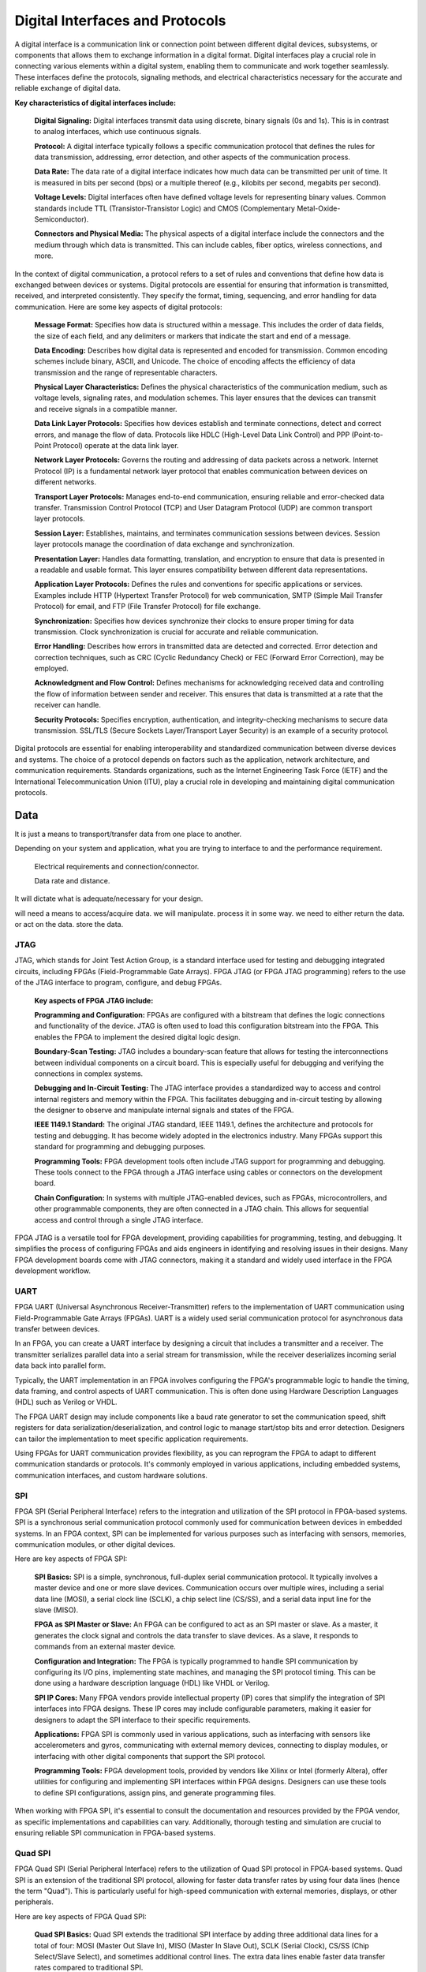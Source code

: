 ***********************************
Digital Interfaces and Protocols
***********************************
A digital interface is a communication link or connection point between different digital devices, subsystems, or components that allows them to exchange information in a digital format. Digital interfaces play a crucial role in connecting various elements within a digital system, enabling them to communicate and work together seamlessly. These interfaces define the protocols, signaling methods, and electrical characteristics necessary for the accurate and reliable exchange of digital data.

**Key characteristics of digital interfaces include:**

    **Digital Signaling:** Digital interfaces transmit data using discrete, binary signals (0s and 1s). This is in contrast to analog interfaces, which use continuous signals.

    **Protocol:** A digital interface typically follows a specific communication protocol that defines the rules for data transmission, addressing, error detection, and other aspects of the communication process.

    **Data Rate:** The data rate of a digital interface indicates how much data can be transmitted per unit of time. It is measured in bits per second (bps) or a multiple thereof (e.g., kilobits per second, megabits per second).

    **Voltage Levels:** Digital interfaces often have defined voltage levels for representing binary values. Common standards include TTL (Transistor-Transistor Logic) and CMOS (Complementary Metal-Oxide-Semiconductor).

    **Connectors and Physical Media:** The physical aspects of a digital interface include the connectors and the medium through which data is transmitted. This can include cables, fiber optics, wireless connections, and more.



In the context of digital communication, a protocol refers to a set of rules and conventions that define how data is exchanged between devices or systems. Digital protocols are essential for ensuring that information is transmitted, received, and interpreted consistently. They specify the format, timing, sequencing, and error handling for data communication. Here are some key aspects of digital protocols:
    
    **Message Format:**
    Specifies how data is structured within a message. This includes the order of data fields, the size of each field, and any delimiters or markers that indicate the start and end of a message.

    **Data Encoding:**
    Describes how digital data is represented and encoded for transmission. Common encoding schemes include binary, ASCII, and Unicode. The choice of encoding affects the efficiency of data transmission and the range of representable characters.

    **Physical Layer Characteristics:**
    Defines the physical characteristics of the communication medium, such as voltage levels, signaling rates, and modulation schemes. This layer ensures that the devices can transmit and receive signals in a compatible manner.

    **Data Link Layer Protocols:**
    Specifies how devices establish and terminate connections, detect and correct errors, and manage the flow of data. Protocols like HDLC (High-Level Data Link Control) and PPP (Point-to-Point Protocol) operate at the data link layer.

    **Network Layer Protocols:**
    Governs the routing and addressing of data packets across a network. Internet Protocol (IP) is a fundamental network layer protocol that enables communication between devices on different networks.

    **Transport Layer Protocols:**
    Manages end-to-end communication, ensuring reliable and error-checked data transfer. Transmission Control Protocol (TCP) and User Datagram Protocol (UDP) are common transport layer protocols.

    **Session Layer:**
    Establishes, maintains, and terminates communication sessions between devices. Session layer protocols manage the coordination of data exchange and synchronization.

    **Presentation Layer:**
    Handles data formatting, translation, and encryption to ensure that data is presented in a readable and usable format. This layer ensures compatibility between different data representations.

    **Application Layer Protocols:**
    Defines the rules and conventions for specific applications or services. Examples include HTTP (Hypertext Transfer Protocol) for web communication, SMTP (Simple Mail Transfer Protocol) for email, and FTP (File Transfer Protocol) for file exchange.

    **Synchronization:**
    Specifies how devices synchronize their clocks to ensure proper timing for data transmission. Clock synchronization is crucial for accurate and reliable communication.

    **Error Handling:**
    Describes how errors in transmitted data are detected and corrected. Error detection and correction techniques, such as CRC (Cyclic Redundancy Check) or FEC (Forward Error Correction), may be employed.

    **Acknowledgment and Flow Control:**
    Defines mechanisms for acknowledging received data and controlling the flow of information between sender and receiver. This ensures that data is transmitted at a rate that the receiver can handle.

    **Security Protocols:**
    Specifies encryption, authentication, and integrity-checking mechanisms to secure data transmission. SSL/TLS (Secure Sockets Layer/Transport Layer Security) is an example of a security protocol.

Digital protocols are essential for enabling interoperability and standardized communication between diverse devices and systems. The choice of a protocol depends on factors such as the application, network architecture, and communication requirements. Standards organizations, such as the Internet Engineering Task Force (IETF) and the International Telecommunication Union (ITU), play a crucial role in developing and maintaining digital communication protocols.



Data
##########################
It is just a means to transport/transfer data from one place to another.

Depending on your system and application, 
what you are trying to interface to and the performance requirement.

    Electrical requirements and connection/connector.

    Data rate and distance. 

It will dictate what is adequate/necessary for your design.

will need a means to access/acquire data.
we will manipulate. process it in some way.
we need to either return the data. or act on the data. store the data.


JTAG
*********************
JTAG, which stands for Joint Test Action Group, is a standard interface used for testing and debugging integrated circuits, including FPGAs (Field-Programmable Gate Arrays). FPGA JTAG (or FPGA JTAG programming) refers to the use of the JTAG interface to program, configure, and debug FPGAs.

    **Key aspects of FPGA JTAG include:**

    **Programming and Configuration:**
    FPGAs are configured with a bitstream that defines the logic connections and functionality of the device. JTAG is often used to load this configuration bitstream into the FPGA. This enables the FPGA to implement the desired digital logic design.

    **Boundary-Scan Testing:**
    JTAG includes a boundary-scan feature that allows for testing the interconnections between individual components on a circuit board. This is especially useful for debugging and verifying the connections in complex systems.

    **Debugging and In-Circuit Testing:**
    The JTAG interface provides a standardized way to access and control internal registers and memory within the FPGA. This facilitates debugging and in-circuit testing by allowing the designer to observe and manipulate internal signals and states of the FPGA.

    **IEEE 1149.1 Standard:**
    The original JTAG standard, IEEE 1149.1, defines the architecture and protocols for testing and debugging. It has become widely adopted in the electronics industry. Many FPGAs support this standard for programming and debugging purposes.

    **Programming Tools:**
    FPGA development tools often include JTAG support for programming and debugging. These tools connect to the FPGA through a JTAG interface using cables or connectors on the development board.

    **Chain Configuration:**
    In systems with multiple JTAG-enabled devices, such as FPGAs, microcontrollers, and other programmable components, they are often connected in a JTAG chain. This allows for sequential access and control through a single JTAG interface.

FPGA JTAG is a versatile tool for FPGA development, providing capabilities for programming, testing, and debugging. It simplifies the process of configuring FPGAs and aids engineers in identifying and resolving issues in their designs. Many FPGA development boards come with JTAG connectors, making it a standard and widely used interface in the FPGA development workflow.

UART
*********************
FPGA UART (Universal Asynchronous Receiver-Transmitter) refers to the implementation of UART communication using Field-Programmable Gate Arrays (FPGAs). UART is a widely used serial communication protocol for asynchronous data transfer between devices.

In an FPGA, you can create a UART interface by designing a circuit that includes a transmitter and a receiver. The transmitter serializes parallel data into a serial stream for transmission, while the receiver deserializes incoming serial data back into parallel form.

Typically, the UART implementation in an FPGA involves configuring the FPGA's programmable logic to handle the timing, data framing, and control aspects of UART communication. This is often done using Hardware Description Languages (HDL) such as Verilog or VHDL.

The FPGA UART design may include components like a baud rate generator to set the communication speed, shift registers for data serialization/deserialization, and control logic to manage start/stop bits and error detection. Designers can tailor the implementation to meet specific application requirements.

Using FPGAs for UART communication provides flexibility, as you can reprogram the FPGA to adapt to different communication standards or protocols. It's commonly employed in various applications, including embedded systems, communication interfaces, and custom hardware solutions.






SPI
*********************
FPGA SPI (Serial Peripheral Interface) refers to the integration and utilization of the SPI protocol in FPGA-based systems. SPI is a synchronous serial communication protocol commonly used for communication between devices in embedded systems. In an FPGA context, SPI can be implemented for various purposes such as interfacing with sensors, memories, communication modules, or other digital devices.

Here are key aspects of FPGA SPI:

    **SPI Basics:**
    SPI is a simple, synchronous, full-duplex serial communication protocol. It typically involves a master device and one or more slave devices. Communication occurs over multiple wires, including a serial data line (MOSI), a serial clock line (SCLK), a chip select line (CS/SS), and a serial data input line for the slave (MISO).

    **FPGA as SPI Master or Slave:**
    An FPGA can be configured to act as an SPI master or slave. As a master, it generates the clock signal and controls the data transfer to slave devices. As a slave, it responds to commands from an external master device.

    **Configuration and Integration:**
    The FPGA is typically programmed to handle SPI communication by configuring its I/O pins, implementing state machines, and managing the SPI protocol timing. This can be done using a hardware description language (HDL) like VHDL or Verilog.

    **SPI IP Cores:**
    Many FPGA vendors provide intellectual property (IP) cores that simplify the integration of SPI interfaces into FPGA designs. These IP cores may include configurable parameters, making it easier for designers to adapt the SPI interface to their specific requirements.

    **Applications:**
    FPGA SPI is commonly used in various applications, such as interfacing with sensors like accelerometers and gyros, communicating with external memory devices, connecting to display modules, or interfacing with other digital components that support the SPI protocol.

    **Programming Tools:**
    FPGA development tools, provided by vendors like Xilinx or Intel (formerly Altera), offer utilities for configuring and implementing SPI interfaces within FPGA designs. Designers can use these tools to define SPI configurations, assign pins, and generate programming files.

When working with FPGA SPI, it's essential to consult the documentation and resources provided by the FPGA vendor, as specific implementations and capabilities can vary. Additionally, thorough testing and simulation are crucial to ensuring reliable SPI communication in FPGA-based systems.


Quad SPI
*********************
FPGA Quad SPI (Serial Peripheral Interface) refers to the utilization of Quad SPI protocol in FPGA-based systems. Quad SPI is an extension of the traditional SPI protocol, allowing for faster data transfer rates by using four data lines (hence the term "Quad"). This is particularly useful for high-speed communication with external memories, displays, or other peripherals.

Here are key aspects of FPGA Quad SPI:

    **Quad SPI Basics:**
    Quad SPI extends the traditional SPI interface by adding three additional data lines for a total of four: MOSI (Master Out Slave In), MISO (Master In Slave Out), SCLK (Serial Clock), CS/SS (Chip Select/Slave Select), and sometimes additional control lines. The extra data lines enable faster data transfer rates compared to traditional SPI.

    **FPGA as Quad SPI Master:**
    An FPGA can be configured to act as a Quad SPI master, where it controls the communication with Quad SPI-compatible slave devices. In this role, the FPGA generates the clock signal and manages the data transfer over the four data lines.

    **Configuration and Integration:**
    Configuring an FPGA for Quad SPI involves defining the I/O pins, implementing the necessary state machines, and managing the Quad SPI protocol timing. This is typically done using a hardware description language (HDL) such as VHDL or Verilog.

    **Quad SPI IP Cores:**
    FPGA vendors often provide Intellectual Property (IP) cores to simplify the integration of Quad SPI interfaces into FPGA designs. These IP cores may include configurable parameters, making it easier for designers to adapt the Quad SPI interface to their specific requirements.

    **Applications:**
    FPGA Quad SPI is commonly used in applications requiring high-speed serial communication, such as interfacing with external Flash memories, configuration memories, or other high-speed peripherals. It is particularly useful when a faster data transfer rate is needed compared to standard SPI.

    **Programming Tools:**
    FPGA development tools, provided by vendors like Xilinx or Intel (formerly Altera), offer utilities for configuring and implementing Quad SPI interfaces within FPGA designs. Designers can use these tools to define Quad SPI configurations, assign pins, and generate programming files.

When working with FPGA Quad SPI, it's essential to consult the documentation and resources provided by the FPGA vendor, as specific implementations and capabilities can vary. As always, thorough testing and simulation are crucial to ensuring reliable Quad SPI communication in FPGA-based systems.

::

    QSPI employs a 4-wire configuration, similar to SPI, but utilizes parallel data lines 
    (DQ0-DQ3) to achieve quad data transfer. It supports higher clock frequencies and 
    provides increased data throughput compared to traditional SPI. 
    QSPI uses Double Data Rate (DDR) techniques to further improve performance.

I2C
*********************
Using an FPGA with I2C (Inter-Integrated Circuit) involves implementing the I2C communication protocol in FPGA-based systems. I2C is a popular serial communication standard that facilitates communication between integrated circuits, commonly used for connecting sensors, memory devices, and other peripherals. Here's an overview of how an FPGA can interface with I2C:

    **I2C Basics:**
    I2C is a two-wire communication protocol that uses a serial clock line (SCL) and a serial data line (SDA) for communication between devices. It supports multiple devices on the same bus, each with a unique address.

    **Transceiver Integration:**
    The FPGA needs to interface with an I2C transceiver or level shifter to handle the electrical characteristics of I2C signaling. I2C signals are open-drain, meaning that devices can pull the bus low but can only release it to float high.

    **Configuration of FPGA I/O Pins:**
    FPGA I/O pins need to be configured appropriately to interface with the I2C transceiver. This includes setting the pins for bidirectional communication and managing the open-drain nature of the I2C bus.

    **Communication Protocol Handling:**
    I2C communication involves managing the start and stop conditions, addressing, and data transfer. The FPGA must be configured to generate or respond to start and stop conditions, send and receive data, and handle acknowledgments.

    **Addressing:**
    Each device on the I2C bus has a unique 7-bit or 10-bit address. The FPGA must be configured to recognize the addresses of devices it communicates with and appropriately respond to or initiate communication.

    **Clock Generation:**
    The FPGA generates the clock signal (SCL) for the I2C bus. The frequency of the clock is configurable and must be set to match the requirements of the connected I2C devices.

    **Data Transfer:**
    The FPGA reads and writes data to and from the I2C bus. This involves managing the bidirectional data line (SDA) for both transmitting and receiving data.

    **Multi-Master Configurations:**
    I2C supports multi-master configurations, allowing multiple devices to control the bus. The FPGA must be configured to operate as a master or slave, and arbitration mechanisms may need to be implemented in multi-master scenarios.

    **Error Handling:**
    Implementing error-detection mechanisms, such as checking for acknowledge bits or bus arbitration issues, within the FPGA design can enhance the reliability of I2C communication.

    **Real-Time Applications:**
    FPGAs are well-suited for real-time applications. The low-latency nature of FPGAs allows for quick processing of I2C data, making them suitable for applications where rapid responses are essential.

    **Testing and Debugging:**
    Debugging tools provided by FPGA development environments are crucial for validating the correctness of the FPGA design and troubleshooting any issues that may arise during the integration of I2C communication.

When working with FPGA-based I2C interfaces, it's important to refer to the datasheets of both the I2C transceiver and the FPGA, and to leverage the features of the FPGA development environment to streamline the design and testing processes. Additionally, understanding the specific requirements of the I2C devices involved in the communication is crucial for successful implementation.

USB
*********************
Using an FPGA with USB (Universal Serial Bus) involves implementing the USB communication protocol in FPGA-based systems. USB is a widely used standard for connecting and communicating between various devices such as computers, peripherals, and embedded systems. Implementing USB in an FPGA allows for versatile connectivity and communication capabilities. Here's an overview of how an FPGA can interface with USB:

    **USB Basics:**
    USB is a standardized communication protocol that supports high-speed data transfer and power delivery. It uses a host-device model, where a host (such as a computer) communicates with one or more connected devices. USB supports various data transfer rates, including USB 2.0, USB 3.0, and USB 3.1.

    **USB PHY and Controller Integration:**
    FPGAs often require external components, such as USB PHY (Physical Layer) and USB controller IP cores, to interface with USB devices. The PHY handles the electrical signaling, while the controller manages the higher-level protocol.

    **Configuration of FPGA I/O Pins:**
    FPGA I/O pins need to be configured appropriately to interface with the USB PHY and controller. This includes setting the pins for USB data lines (D+ and D-) and managing other control signals.

    **USB Communication Protocol Handling:**
    USB communication involves handling various aspects such as enumeration, packetizing data, error handling, and managing different USB transfer types (control, bulk, interrupt, and isochronous). The FPGA must be configured to support these features.

    **Endpoint Configuration:**
    USB devices communicate through endpoints, each serving a specific purpose (e.g., control transfers, data transfers). The FPGA must be configured to handle endpoint configuration and data transfer according to the USB device's requirements.

    **USB Device Classes:**
    USB supports various device classes (e.g., human interface devices, storage devices, audio devices). The FPGA design may need to be tailored to support specific USB device classes.

    **Power Delivery:**
    USB provides power to connected devices, and the FPGA design must consider power delivery requirements. Some USB-powered devices may require negotiation for higher power levels.

    **USB PHY Signaling:**
    The PHY handles the signaling of USB data lines, including differential signaling. It may involve the use of serializers/deserializers (SERDES) for high-speed data transfer.

    **Real-Time Applications:**
    FPGAs are well-suited for real-time applications. The low-latency nature of FPGAs allows for quick processing of USB data, making them suitable for applications where rapid responses are essential.

    **Testing and Compliance:**
    USB compliance testing is essential to ensure that the FPGA-based USB interface adheres to the USB standard. Compliance testing tools and procedures are available to verify the correctness of the implementation.

    **USB IP Cores:**
    FPGA vendors often provide USB IP cores that simplify the integration of USB interfaces into FPGA designs. These IP cores may include configurable parameters, making it easier for designers to adapt the USB interface to their specific requirements.

When working with FPGA-based USB interfaces, it's important to refer to the datasheets of both the USB PHY, controller, and the FPGA, and to leverage the features of the FPGA development environment to streamline the design and testing processes. Additionally, understanding the USB standard and the specific requirements of the connected USB devices is crucial for successful implementation.








RS232 
*********************
Using an FPGA with RS-232 (Recommended Standard 232) involves implementing the RS-232 communication protocol in FPGA-based systems. RS-232 is a widely used serial communication standard that defines the electrical characteristics of the signals and the protocol for asynchronous communication between devices. Here's an overview of how an FPGA can interface with RS-232:

    **RS-232 Basics:**
    RS-232 uses a serial communication format with two wires: one for transmitting data (TX) and another for receiving data (RX). It operates in an asynchronous mode, meaning that data is transmitted without a shared clock signal. Additional signals, such as ground (GND) and sometimes others like Data Terminal Ready (DTR) and Data Set Ready (DSR), may also be part of the RS-232 connection.

    **Transceiver Integration:**
    The FPGA needs to interface with an RS-232 transceiver or level shifter to handle the electrical characteristics of RS-232 signaling. RS-232 signals are typically bipolar, and they have voltage levels that may not be directly compatible with the I/O standards of FPGAs.

    **Configuration of FPGA I/O Pins:**
    FPGA I/O pins need to be configured appropriately to interface with the RS-232 transceiver. This includes setting the pins for serial communication and configuring the voltage levels to match the RS-232 standard.

    **Communication Protocol Handling:**
    RS-232 communication involves managing the start and stop bits, data format (usually 8 data bits, no parity, and 1 or 2 stop bits), and handling the flow control if necessary (hardware or software flow control).

    **Baud Rate Configuration:**
    The FPGA is configured to set the baud rate of the RS-232 communication. Baud rate represents the speed of data transmission, and it must be matched between the transmitting and receiving devices.

    **Data Transfer:**
    The FPGA reads and writes data to and from the RS-232 transceiver. The asynchronous nature of RS-232 communication requires careful synchronization of data transmission and reception.

    **Flow Control:**
    RS-232 communication may involve flow control mechanisms to manage the data flow between the sender and receiver. This can be implemented using hardware (RTS/CTS) or software (XON/XOFF) flow control.

    **Error Handling:**
    Implementing error-detection mechanisms, such as parity or cyclic redundancy check (CRC), within the FPGA design can enhance the reliability of RS-232 communication.

    **Real-Time Applications:**
    FPGAs are well-suited for real-time applications. The low-latency nature of FPGAs allows for quick processing of RS-232 data, making them suitable for applications where rapid responses are essential.

    **Testing and Debugging:**
    Debugging tools provided by FPGA development environments are crucial for validating the correctness of the FPGA design and troubleshooting any issues that may arise during the integration of RS-232 communication.

When working with FPGA-based RS-232 interfaces, it's important to refer to the datasheets of both the RS-232 transceiver and the FPGA, and to leverage the features of the FPGA development environment to streamline the design and testing processes. Additionally, understanding the specific requirements of the RS-232 devices involved in the communication is crucial for successful implementation.


    Single ended
        3 wires (TX, RX, GND)
            susceptible to noise!
    
    Short distance <50ft (15m)
    "PC serial port", commonly found on back of PC. 
    Direct point to point between two devices
    Full duplex.
    
    Often used for UART, debug, testingRS232 to USB, FTDI, UART USB adapters
    RS232 to USB, FTDI, UART USB adapters

    

RS422
*********************
Using an FPGA with RS-422 (Recommended Standard 422) involves implementing the RS-422 communication protocol in FPGA-based systems. RS-422 is a differential signaling standard known for its robustness and noise immunity, making it suitable for communication over long distances. It is often used in industrial automation, process control, and other applications where reliable communication is critical.

Here's a general overview of how an FPGA can interface with RS-422:

    **RS-422 Basics:**
    RS-422 is a differential signaling standard that uses two wires for communication: one for transmitting data (TxD) and another for receiving data (RxD). This differential signaling helps in noise rejection and allows for longer communication distances compared to single-ended signals.

    **Transceiver Integration:**
    The FPGA needs to interface with an RS-422 transceiver to handle the electrical characteristics of RS-422 signaling. RS-422 transceivers often have differential inputs and outputs, and they may include features like driver and receiver enable controls.

    **Configuration of FPGA I/O Pins:**
    FPGA I/O pins need to be configured appropriately to interface with the RS-422 transceiver. This includes setting the pins to differential signaling mode, configuring data direction controls, and managing the control signals for the RS-422 transceiver.

    **Communication Protocol Handling:**
    RS-422 typically uses a point-to-point communication model with a master and a slave device. The FPGA is configured to handle the communication protocol, including start and stop bits, parity, and the data frame format.

    **Baud Rate Configuration:**
    The FPGA is configured to set the baud rate of the RS-422 communication. Baud rate refers to the number of bits transmitted per second. Matching the baud rate on both ends of the communication link is crucial for successful data exchange.

    **Data Transfer:**
    The FPGA reads and writes data to and from the RS-422 transceiver. Differential signaling helps in noise rejection, making RS-422 suitable for environments with high electromagnetic interference.

    **Error Handling:**
    Implementing error-detection mechanisms, such as parity or cyclic redundancy check (CRC), within the FPGA design can enhance the reliability of RS-422 communication.

    **Real-Time Applications:**
    FPGAs are well-suited for real-time applications. The low-latency nature of FPGAs allows for quick processing of RS-422 data, making them suitable for applications where rapid responses are essential.

    **Testing and Debugging:**
    Debugging tools provided by FPGA development environments are crucial for validating the correctness of the FPGA design and troubleshooting any issues that may arise during the integration of RS-422 communication.

    **Integration with Other Protocols:**
    In some applications, RS-422 may be part of a larger communication system that includes other protocols. The FPGA can be configured to handle multiple communication protocols simultaneously.

When working with FPGA-based RS-422 interfaces, it's important to refer to the datasheets of both the RS-422 transceiver and the FPGA, and to leverage the features of the FPGA development environment to streamline the design and testing processes.


    4 wires per device (Tx_p, Tx_n, Rx_p, Rx_n,) differential
        _p: positive, _n: negative
        host's 4 wires will 'fanout' to all peripheral devices.
    Longer distance - ~500ft to 4k?
    Multi devices ~10?
        Each with unique addressing
        there is one host/master and # peripheral devices
    There needs to be some agreement/understanding between all device on how to share the line.
    Full Duplex, but only one slave talk at a time.

RS485  
*********************

FPGA RS-485 refers to the implementation of the RS-485 communication standard in FPGA-based systems. RS-485 is a popular differential signaling standard for serial communication over long distances, known for its robustness and noise immunity. It is commonly used in industrial automation, process control, and other applications where reliable communication over extended cable lengths is essential.

Key aspects of implementing RS-485 in an FPGA-based system include:

    **Differential Signaling:**
    RS-485 uses differential signaling, where data is transmitted as the voltage difference between two lines: A (non-inverted) and B (inverted). This differential signaling helps in noise rejection and allows for longer communication distances compared to single-ended signals.

    **Transceiver Integration:**
    FPGAs often integrate programmable I/O pins that can be configured to implement RS-485 transceivers. However, external RS-485 transceiver ICs can also be used and interfaced with the FPGA through standard interfaces like UART (Universal Asynchronous Receiver/Transmitter).

    **UART Communication:**
    RS-485 communication is typically implemented using UART communication protocols. The FPGA generates the necessary UART signals, including start and stop bits, and interfaces with the RS-485 transceiver for physical layer communication.

    **Driver and Receiver Enable Control:**
    RS-485 transceivers have control lines such as Driver Enable (DE) and Receiver Enable (RE) to control the direction of communication. These control lines are managed by the FPGA to switch between transmission and reception modes.

    **Baud Rate Configuration:**
    The FPGA is configured to set the baud rate, data frame format, and other communication parameters. These configurations must match the settings on the other end of the RS-485 link for successful communication.

    **Termination and Line Biasing:**
    Considerations such as termination resistors and line biasing may be necessary for proper RS-485 operation. The FPGA design should account for these factors to optimize signal integrity.

    **Error Handling:**
    Implementing error-detection mechanisms, such as parity or cyclic redundancy check (CRC), within the FPGA design can enhance the reliability of RS-485 communication.

    **FPGA Development Tools:**
    FPGA development tools provided by vendors (e.g., Xilinx, Intel/Altera) include utilities for configuring I/O pins, generating programming files, and testing RS-485 communication within the FPGA design.

Implementing RS-485 in an FPGA requires a good understanding of the RS-485 standard, careful consideration of electrical characteristics, and appropriate FPGA programming. It is important to consult the documentation provided by the FPGA vendor and any relevant RS-485 transceiver datasheets during the implementation process.

    new, replaced rs422.
    2 wire sytem, differential. (line_p, line_n)
    Multiple devices. ~32
    Master and slave share the two wire lines, therefore only
    one can talk at a time. handshake needs to be set up.
    This is called half duplex.
    500ft to 4k?



.. ::note

    Simplex - tx only.
    Half-duplex - transmit/receive, one at a time.
    Full-dplex - transmit/receive, same time.

Ethernet requires more complex wiring and networking infrastructure compared to RS485 or RS232

CAN
*********************
Implementing CAN (Controller Area Network) functionality in an FPGA involves integrating CAN modules or IP cores into the FPGA design to enable communication in automotive and industrial applications. CAN is a robust and widely used communication protocol known for its reliability in noisy environments. Here's an overview of the steps involved in implementing CAN in an FPGA:

**Key Components and Concepts:**

    **CAN Controller:**
    The CAN controller is responsible for managing the communication protocol, including message framing, arbitration, error detection, and acknowledgment.

    **CAN Transceiver:**
    The CAN transceiver interfaces with the physical layer and converts the digital signals from the CAN controller into differential signals suitable for transmission over the CAN bus.

    **CAN Standards:**
    CAN supports various standards, including Classical CAN (ISO 11898-1) and CAN FD (Flexible Data-rate). Choose the standard that aligns with your application's requirements for data rate and message size.

    **Bit Timing Configuration:**
    Configure the bit timing parameters, such as the synchronization jump width, time quantum, and sample point, based on the CAN standard and the network's requirements.

    **Implementation Steps:**

    **Select an FPGA with CAN Support:**
    Choose an FPGA that has sufficient resources and interfaces for integrating CAN functionality. Some FPGAs come with dedicated CAN controllers and transceivers or provide IP cores for CAN.

    **CAN IP Core Integration:**
    If available, integrate a CAN IP core provided by the FPGA vendor into your design. Configure the IP core with the required settings, such as the chosen CAN standard, bit timing parameters, and filter configurations.

    **External CAN Transceiver (Optional):**
    If using an external CAN transceiver, interface it with the FPGA. This involves connecting the appropriate pins and managing the communication protocols.

    **Bit Timing Configuration:**
    Implement logic to configure the bit timing parameters for the CAN controller. Ensure that the bit timing aligns with the requirements of the CAN standard and the network.

    **Message Handling:**
    Implement logic for message handling, including message transmission and reception. This involves managing message IDs, data fields, and error handling.

    **Error Detection and Handling:**
    Incorporate logic for error detection and handling. CAN includes mechanisms for detecting errors such as bit errors, frame errors, and CRC errors.

    **Application Logic:**
    Implement the specific application logic that utilizes the CAN functionality. This may include tasks such as sensor interfacing, actuator control, or data exchange with other CAN nodes.

    **Testing and Debugging:**
    Use simulation tools and debugging features to test and validate your CAN implementation. Verify proper message transmission, reception, error handling, and overall system stability.

    **Power Considerations:**
    Consider power consumption, especially for applications where power efficiency is crucial. Optimize your design for power efficiency while meeting performance requirements.

    **Compliance Testing:**
    If applicable, perform compliance testing to ensure that your CAN implementation complies with the relevant CAN standards and certifications.

    **Integration with Other Components:**
    Integrate the CAN functionality with other components of your FPGA design, such as processors, memory, or custom logic.

Implementing CAN in an FPGA enables reliable communication in applications where a robust and deterministic communication protocol is required, such as automotive and industrial systems. Refer to the documentation provided by the FPGA vendor and the CAN IP core or transceiver manufacturer for specific guidance and resources related to CAN implementation on your chosen FPGA platform.

SERDES
*********************
FPGA SERDES (Serializer/Deserializer) refers to the implementation of high-speed serial communication interfaces using SERDES technology within an FPGA-based system. SERDES is a critical component for applications requiring the high-speed transmission of data between chips, boards, or other electronic components. It is commonly used in communication standards such as PCIe, SATA, XAUI, HDMI, and others. Here's an overview of FPGA SERDES implementation:

    **SERDES Basics:**
    SERDES technology is used to serialize parallel data for transmission and deserialize received serial data. It allows for high-speed data transfer over a limited number of channels or pins, reducing the need for a large number of parallel lines.

    **FPGA SERDES Integration:**
    FPGAs often include built-in SERDES blocks that can be configured to support specific communication standards. These blocks are dedicated hardware resources designed to handle high-speed serial data communication.

    **Configuration of SERDES Blocks:**
    FPGA design tools allow users to configure SERDES blocks for specific communication standards, data rates, and other parameters. This includes setting the serializer and deserializer configurations, specifying the data width, and defining the communication protocol.

    **Clock and Data Recovery (CDR):**
    SERDES typically includes a Clock and Data Recovery (CDR) circuit, which is responsible for extracting the clock signal from the incoming serial data. This is crucial for maintaining synchronization between the transmitting and receiving devices.

    **Parallel Interface Integration:**
    While SERDES is used for serial data transmission, the FPGA design often includes logic to interface with parallel data within the FPGA. This may involve serializers and deserializers on the FPGA side to convert between serial and parallel data formats.

    **High-Speed Communication Standards:**
    SERDES is commonly used in high-speed communication standards such as PCIe (Peripheral Component Interconnect Express), SATA (Serial ATA), XAUI (10 Gigabit Attachment Unit Interface), HDMI (High-Definition Multimedia Interface), and others.

    **Channel Equalization:**
    Some SERDES implementations include channel equalization techniques to compensate for signal degradation over long transmission distances or through communication channels with different characteristics.

    **Multi-Gigabit Transceivers (MGTs):**
    FPGAs often have dedicated transceivers, known as Multi-Gigabit Transceivers (MGTs), which include SERDES functionality. These MGTs are designed for high-speed serial communication and can be used for various communication standards.

    **Jitter Management:**
    Jitter, or the variation in the timing of signal edges, can impact the reliability of high-speed communication. SERDES implementations may include features for jitter management and clock correction.

    **Bit Error Rate (BER) Monitoring:**
    SERDES blocks may offer monitoring capabilities, allowing the FPGA to assess the quality of the received data by measuring the Bit Error Rate (BER). This information can be used for diagnostics and optimization.

    **Training Sequences:**
    Some SERDES implementations support training sequences, which are predefined patterns used during initialization to optimize the receiver's equalization settings.

Implementing SERDES in an FPGA requires a good understanding of the specific communication standard, careful configuration of the SERDES blocks, and consideration of factors such as signal integrity, jitter, and clock recovery. FPGA vendors provide tools and documentation to assist designers in implementing and validating SERDES-based communication interfaces.



Ethernet
*********************
Implementing Ethernet communication in an FPGA involves configuring the FPGA to interface with Ethernet hardware, managing the Ethernet communication protocol, and handling data transmission and reception. Here's a general overview of the steps involved:

    **Select an FPGA with Ethernet Support:**
    Choose an FPGA that includes built-in Ethernet MAC (Media Access Control) and PHY (Physical Layer) support or has transceivers capable of handling Ethernet signaling.

    **Understand Ethernet Basics:**
    Familiarize yourself with the Ethernet communication protocol, including the OSI model, Ethernet frame structure, MAC addressing, and the basics of Ethernet PHY signaling.

    **Ethernet MAC and PHY IP Core:**
    Use the Ethernet MAC and PHY IP cores provided by the FPGA vendor. These IP cores abstract the complexity of Ethernet communication and facilitate integration into your FPGA design. Configure the IP cores based on the specific requirements of your application.

    **FPGA Design Integration:**
    Integrate the Ethernet MAC and PHY IP cores into your FPGA design using the vendor's development environment (e.g., Vivado for Xilinx, Quartus for Intel). Connect the IP cores to your custom logic, handle signals such as clock, reset, and interrupts, and configure parameters such as data width and speed.

    **Ethernet Frame Processing:**
    Implement logic for processing Ethernet frames. This includes parsing incoming frames, checking MAC addresses, handling different frame types (e.g., IP, ARP), and preparing frames for transmission.

    **IP Stack Integration (Optional):**
    If your application requires higher-layer protocols, consider integrating an IP stack into your FPGA design. IP stacks handle protocols such as TCP/IP and UDP, enabling communication with other devices on an IP network.

    **Buffering and FIFOs:**
    Use buffers and FIFOs to manage the flow of data between the FPGA logic and the Ethernet MAC. Efficient buffering is essential to handle bursts of incoming data and smooth data transmission.

    **Error Handling:**
    Implement error-handling mechanisms to detect and handle errors in received frames. This may include CRC (Cyclic Redundancy Check) validation and other error-detection methods.

    **Media-Independent Interface (MII) or Gigabit Media-Independent Interface (GMII):**
    If using an external PHY, implement the interface between the FPGA and the PHY. This may involve configuring the MII or GMII interface, handling link negotiation, and managing data rate settings.

    **Interrupt Handling:**
    Configure and handle interrupts generated by the Ethernet MAC. These interrupts signal events such as the reception of a new frame, completion of a transmission, or link status changes.

    **Real-Time Considerations:**
    Optimize your design for real-time Ethernet communication, especially if low-latency performance is crucial. FPGAs are well-suited for real-time applications due to their parallel processing capabilities.

    **Testing and Debugging:**
    Use simulation tools, hardware debugging features, and external testing equipment to verify the correctness and performance of your Ethernet communication implementation. Monitor Ethernet frames, check for proper addressing, and analyze timing diagrams.

    **Power Considerations:**
    Be mindful of power consumption, especially for applications where power efficiency is crucial. Optimize your design for power consumption while meeting performance requirements.

    **Compliance Testing:**
    Ensure that your Ethernet communication design complies with relevant Ethernet standards. Perform compliance testing to validate interoperability with other Ethernet devices.

    **Integration with Other Components:**
    Integrate the Ethernet communication module with other components of your FPGA design, such as processors, memory, or custom logic.

When working on FPGA-based Ethernet communication, it's important to refer to the documentation provided by the FPGA vendor, understand the specifics of the Ethernet standard, and thoroughly test your implementation to ensure its correctness and performance.

10/100/1G
==========================

PCS/PMA
==========================
In Ethernet communication, the PCS (Physical Coding Sublayer) and PMA (Physical Medium Attachment) are two sublayers within the physical layer that work together to manage the transmission and reception of data. The Ethernet physical layer is divided into several sublayers, and the PCS and PMA sublayers are part of the standard defined by the IEEE 802.3 Ethernet standard.

**Physical Coding Sublayer (PCS):**

    **Responsibilities:**
    The PCS is responsible for encoding and decoding data between the MAC (Media Access Control) layer and the PMA. It performs tasks such as serialization and deserialization of data.
    
    **Scrambling:**
    The PCS often incorporates a scrambling mechanism to ensure a balanced distribution of ones and zeros in the transmitted data. Scrambling helps in reducing the presence of long consecutive identical bits, which can help in clock recovery.
    
    **8B/10B Encoding:**
    In many Ethernet standards, including Gigabit Ethernet, 10 Gigabit Ethernet, and others, the PCS uses 8B/10B encoding. This means that for every 8 bits of data, 2 additional bits are added for error detection and synchronization, resulting in a 10-bit code group.
    
    **Alignment and Synchronization:**
    The PCS ensures alignment and synchronization of transmitted data to facilitate accurate decoding at the receiver.

**Physical Medium Attachment (PMA):**

    **Responsibilities:**
    The PMA is responsible for interfacing with the physical transmission medium, such as copper or fiber-optic cables. It manages the analog signals that are transmitted over the physical medium.
    
    **Analog Signal Processing:**
    The PMA performs analog signal processing tasks such as modulation and demodulation. It converts digital signals from the PCS into analog signals suitable for transmission over the physical medium and vice versa.
    
    **Link Training:**
    The PMA may be involved in link training, which is the process of negotiating and configuring link parameters such as data rate and duplex mode between communicating devices.
    
    **Clock Recovery:**
    The PMA is responsible for recovering the clock from the received signal, which is crucial for proper data decoding. Clock recovery ensures that the receiver can sample incoming data at the correct times.

**Integration into an FPGA:**

    **Use of IP Cores:**
    FPGA vendors provide IP cores for Ethernet communication, often including both PCS and PMA functionality. These IP cores can be customized and integrated into the FPGA design.

    **High-Speed Transceivers:**
    Modern FPGAs often come equipped with high-speed transceivers capable of handling the physical layer requirements of Ethernet communication. These transceivers can be configured to interface with external PHY devices or directly connect to the physical medium.

    **PHY Interface:**
    The PHY interface typically involves interfacing the FPGA with an external PHY chip, which includes both PCS and PMA functionality. The PHY chip may be integrated into the FPGA board or connected externally.

    **Configuration and Calibration:**
    The PCS and PMA components often require careful configuration and calibration to ensure proper communication over the physical medium. This involves setting parameters such as data rate, modulation schemes, and link training parameters.

    **Testing and Compliance:**
    Thorough testing and compliance testing with relevant Ethernet standards are essential to ensure the proper functioning of the PCS and PMA components in an FPGA-based Ethernet communication system.

By understanding and appropriately configuring the PCS and PMA components in an FPGA, developers can enable reliable and high-performance Ethernet communication in their applications. It's important to refer to the documentation provided by the FPGA vendor and adhere to Ethernet standards to ensure interoperability with other Ethernet devices.


MAC
==========================
An Ethernet MAC (Media Access Control) is a crucial component in networking systems, responsible for managing access to the physical network medium and controlling the flow of data between devices. In the context of FPGA development, an Ethernet MAC is often implemented using dedicated IP (Intellectual Property) cores provided by FPGA vendors or as custom logic designed using HDL (Hardware Description Language) like Verilog or VHDL. Below are the key aspects involved in understanding and implementing an Ethernet MAC in an FPGA:

**Key Components and Concepts:**

    **MAC Address:**
    Every networked device on an Ethernet network is assigned a unique MAC address. The MAC address is a hardware address burned into the network interface card (NIC) and is used for addressing frames on the network.

    **Frame Format:**
    Ethernet communication involves the exchange of frames. An Ethernet frame typically includes fields such as destination and source MAC addresses, EtherType, payload (data), and a CRC for error checking.

    **Half-Duplex and Full-Duplex:**
    Ethernet supports both half-duplex and full-duplex communication. In half-duplex mode, devices share the same communication medium and must take turns transmitting and receiving. In full-duplex mode, devices can transmit and receive simultaneously.

    **Carrier Sense Multiple Access with Collision Detection (CSMA/CD):**
    Ethernet traditionally used CSMA/CD for half-duplex communication, where devices listen for a carrier signal before transmitting and detect collisions if they occur. Full-duplex communication eliminates the need for CSMA/CD.

    **Media-Independent Interface (MII) and Gigabit Media-Independent Interface (GMII):**
    MII and GMII are standard interfaces between the MAC and the PHY (Physical Layer) in Ethernet communication. They define the signals and protocols for communication between the MAC and the PHY.

    **Clocking and Timing:**
    Synchronization and timing are critical in Ethernet communication. The MAC needs to synchronize with the incoming clock from the PHY and adhere to specific timing requirements for accurate data transmission and reception.

**Implementation Steps:**

    **Selecting an Ethernet MAC IP Core:**
    FPGA vendors, such as Xilinx and Intel, provide pre-designed Ethernet MAC IP cores that can be easily integrated into FPGA designs. These cores handle the low-level details of Ethernet communication.

    **Custom MAC Implementation (Optional):**
    For more control and customization, you can implement a custom Ethernet MAC using HDL. This involves designing the logic for frame processing, addressing, and interfacing with the PHY.

    **Integrating the MAC into the Design:**
    Integrate the chosen Ethernet MAC solution into your overall FPGA design. Connect the MAC to other components, such as processors or memory, depending on your application requirements.

    **Configuring MAC Parameters:**
    If using an IP core, configure parameters such as the MAC address, speed, and duplex mode through the vendor's development environment.

    **Handling Ethernet Frames:**
    Implement logic to handle incoming and outgoing Ethernet frames. This includes parsing frame headers, extracting MAC addresses, and managing the frame payload.

    **PHY Interface:**
    Interface with the PHY using MII or GMII. Ensure proper configuration and synchronization with the PHY's clock.

    **Collision Handling (Optional):**
    If designing for half-duplex communication, implement collision detection and handling mechanisms. In full-duplex mode, collisions are typically not a concern.

    **Testing and Debugging:**
    Utilize simulation tools and debugging features to verify the correctness of your Ethernet MAC implementation. Test various scenarios, including different frame types and network conditions.

    **Power Considerations:**
    Consider power consumption in your design, especially for applications with specific power requirements. Optimize your design for power efficiency where possible.

    **Compliance Testing:**
    Ensure that your Ethernet MAC design complies with relevant Ethernet standards. Perform compliance testing to ensure interoperability with other Ethernet devices.

    **Documentation:**
    Document your Ethernet MAC implementation, including configuration settings, signal assignments, and any custom logic.

By selecting or implementing an Ethernet MAC in an FPGA, you can enable network connectivity for your FPGA-based applications, allowing them to communicate with other devices over Ethernet networks.
    
10G
==========================

40G/50G
==========================
::
        
    MAC - media access controller. This is the part of the system which converts a packet from the OS into a stream of bytes to be put on the wire (or fibre). Often interfaces to the host processor over something like PCI Express (for example).
    PHY - physical layer - converts a stream of bytes from the MAC into signals on one or more wires or fibres.
    MII - media independent interface. Just a standard set of pins between the MAC and the PHY, so that the MAC doesn't have to know or care what the physical medium is, and the PHY doesn't have to know or care how the host processor interface looks.
    The MII was standardised a long time ago and supports 100Mbit/sec speeds. A version using less pins is also available, RMII ('R' for reduced).

    For gigabit speeds, the GMII ('G' for gigabit) interface is used, with a reduced pincount version called RGMII. A very reduced pincount version called SGMII is also available ('S' for serial) which requires special capabilities on the IO pins of the MAC, whereas the other xMIIs are relatively conventional logic signals.

    The 100Mbps versions of the MII (15-pin MII and nine-pin Reduced MII [RMII]) are complemented by 1Gbps versions, which include Reduced Gigabit MII (RGMII) and Serial Gigabit MII (SGMII). RGMII is a 12-pin interface, while SGMII can operate as either a four- or six-pin interface.

PCIe
*********************

Implementing PCIe (Peripheral Component Interconnect Express) in an FPGA involves configuring the FPGA to 
interface with the PCIe protocol for high-speed data communication. 
PCIe is a high-performance serial computer expansion bus standard used for connecting various hardware devices, 
including graphics cards, storage controllers, network cards, and more. Here's an overview of the process to implement PCIe in an FPGA:


    **Select an FPGA with PCIe Support:**
    Choose an FPGA that includes built-in PCIe support or PCIe-enabled transceivers. FPGAs from major vendors like Xilinx and Intel (formerly Altera) offer PCIe-enabled devices.

    **Understand PCIe Architecture:**
    Familiarize yourself with the PCIe architecture, including concepts like lanes, links, root complex, endpoints, and Transaction Layer Packets (TLPs). PCIe operates with multiple lanes (x1, x4, x8, x16), providing different data transfer rates.

    **Configure PCIe IP Core:**
    Use the PCIe IP core provided by the FPGA vendor. This IP core abstracts the complexity of the PCIe protocol and facilitates the integration of PCIe into your FPGA design. The IP core typically includes configurable parameters for lane width, data rate, and other settings.

    **FPGA Design Integration:**
    Integrate the PCIe IP core into your FPGA design using the FPGA development environment provided by the vendor (Vivado for Xilinx, Quartus for Intel). This involves configuring the IP core, connecting it to your custom logic, and handling necessary signals like clock, reset, and interrupts.

    **Address Spaces and BARs:**
    PCIe uses address spaces, and devices communicate through Base Address Registers (BARs). Configure the BARs in your PCIe design to define the memory or I/O regions that can be accessed by the CPU or other devices.

    **Transaction Layer:**
    Implement the Transaction Layer logic in your FPGA design. This layer manages the communication between the FPGA and the rest of the PCIe system, handling data transfers, acknowledgments, and various PCIe-specific operations.

    **Data Link Layer:**
    The Data Link Layer manages the flow control and error detection of the PCIe communication. Ensure that this layer is appropriately configured and connected within your FPGA design.

    **Physical Layer:**
    Configure the Physical Layer, which involves setting up the transceivers and ensuring proper signal integrity. Consider factors like impedance matching and signal termination.

    **Electrical Characteristics:**
    PCIe has specific electrical characteristics, including voltage levels and impedance requirements. Ensure that your FPGA design adheres to these standards for reliable communication.

    **Testing and Debugging:**
    Use the debugging tools provided by the FPGA development environment to validate the correctness of your PCIe implementation. This may involve simulation, hardware testing, and monitoring PCIe transactions.

    **Compliance Testing:**
    PCIe devices must undergo compliance testing to ensure they meet PCIe standards. Familiarize yourself with PCIe compliance testing requirements and procedures to validate your FPGA-based PCIe implementation.

    **Driver and Software Integration:**
    Develop or use appropriate drivers and software to communicate with the PCIe-enabled FPGA from the host system. This involves handling PCIe configuration, enumeration, and data transfer in the software stack.

    **Security Considerations:**
    Depending on your application, you may need to consider security aspects of PCIe communication. Implement measures to secure data transfer and protect against potential security vulnerabilities.

Implementing PCIe in an FPGA is a complex task that requires a good understanding of the PCIe standard, FPGA architecture, and the specific requirements of your application. Refer to the documentation provided by the FPGA vendor and PCIe specifications for detailed guidance.

x1, x2, x4, x8, x12, x16, x32 lanes.. or link width
2.5GT/s per lane. upto 32GT/s
32bit and 64bit.
memory, IO, configuration address spaces.
point to point.
packet based protocol.
once was 8b/10b, now 128b/130b. note. for every 128bit, 2 extra bit encoded.


posted transsaction, no reply or acknowledge. memory wr
non-posted, acknowledge. IO and configuration. memory rd.

a lane = diff pair. Gen1: 2.5Gbps, Gen2: 5.0 Gbps, Gen3 8.0Gbps, Gen4: 16Gbps

conversion.. transfer*encoding, which 8/10 or 128/130
GT*(128/130) = Gbps

root complex is upstream, downstream is towards end point. think vertical.
root complex can be cpu or northbridge

use 3 layer like "OSI", transaction, data link layer, physical.

::

    transaction packet.                         header:data:ECRC                   E means, end to end
    datalink, add                  [sequence#] [header:data:ECRC] [LCRC]
    physical layer          [start][sequence#:header:data:ECRC:LCRC][end]

data up to 4K bytes. for reference ethernet payload 1500 bytes, TCP packet up to 64K, 65535 bytes.
payloads are all broken down into smaller packets and framed for transmission. same concept.

what is striping done in the physical area?
link training 
stripe/striping
scrambling/ descrambling
encoding(8b/10b)
parallel to serial and parallel to serial
clock recovery and data recovery.

what is BAR? base address registers
what was flow control, this applied to others as well. i think in serialIO.
straddle i think it was for axi, TLP straddle?


aggregate
    A data aggregator is an organization that collects data from one or more sources, provides some value-added processing, and repackages the result in a usable form. 

arbitrator/ arbiter/ arbitration
    A bus arbiter is a device used in a multi-master bus system to decide which bus master will be allowed to control the bus for each bus cycle. 
    basically controls access to shared resources.


remember like in ethernet.. the line speed might be high or data rate is high.. but internally the clock is not, but we make use of parallel data/word that are 512b or more.
in which when we get down to the last level, it is either broken up/down and serialized. the reverse is true. where data comes in fast.. and we keep shifting/collecting 
and we output a word/vector. 64, 128, 256, 512.



DMA
=====================

DMA stands for Direct Memory Access. It is a feature of computer systems that allows peripherals or devices to transfer data to and from the main memory without involving the central processing unit (CPU). DMA is particularly useful for enhancing overall system performance by offloading data transfer tasks from the CPU.

**Here's how DMA typically works:**

**CPU Initiation:**
The CPU sets up the data transfer by providing the DMA controller with details such as the source and destination addresses in memory, the number of data bytes to transfer, and the direction of the transfer (read from the device or write to the device).

**DMA Controller Takes Control:**
Once the CPU initiates the transfer, the DMA controller takes control of the system bus and manages the data transfer independently of the CPU.

**Data Transfer:**
The DMA controller transfers data directly between the peripheral device and the main memory without involving the CPU in each data movement. This is more efficient than having the CPU handle every byte of data.

**Interrupts or Notification:**
After completing the data transfer, the DMA controller can generate an interrupt to notify the CPU that the transfer is finished. Alternatively, the DMA controller might use other methods to inform the CPU, depending on the system architecture.

DMA is commonly used in scenarios where high-speed data transfer is crucial, such as in multimedia applications, network interfaces, disk controllers, and other I/O (Input/Output) operations. It helps improve overall system performance by allowing the CPU to focus on other tasks while data is being transferred between peripheral devices and memory.

**There are different types of DMA, including:**

**Cycle Stealing DMA:** The DMA controller transfers one data word at a time and then yields control of the system bus back to the CPU before reclaiming it for the next data word.

**Burst Mode DMA:** The DMA controller transfers multiple data words in rapid succession without releasing control of the system bus, enhancing data transfer rates.

**Demand Transfer DMA:**** The DMA controller transfers data only when the peripheral device is ready, reducing bus contention.

DMA is a crucial component in the efficient operation of many computer systems, especially those requiring fast and continuous data transfers between peripherals and memory.


Memory Mapped
=====================
Memory-mapped refers to a technique in computer architecture where specific regions of the computer's address space are assigned to correspond directly to the memory or registers of hardware devices. In a memory-mapped system, devices, such as input/output (I/O) devices or control registers, are treated as if they were locations in the computer's memory. This allows the CPU to interact with these devices using the same read and write instructions that it uses for regular memory access.

**Here are key points about memory-mapped systems:**

    **Address Space Mapping:**
    Memory-mapped I/O involves mapping the addresses of I/O devices or control registers directly into the address space of the computer's memory. Each device or register is given a specific memory address.

    **Unified Access:**
    By using memory-mapped I/O, the CPU can access devices and memory in a uniform way. It simplifies the programming model by treating I/O devices as if they were memory locations, using standard load (read) and store (write) instructions.

    **Simplified Programming:**
    Memory-mapped I/O simplifies programming for developers because they can use standard memory access instructions to interact with peripheral devices, rather than having to use specialized I/O instructions.

    **Memory-Mapped Registers:**
    Control registers and status registers of peripheral devices are often memory-mapped. Writing to specific addresses might configure the device, while reading from certain addresses might retrieve status information.

    **Example Usage:**
    For example, in a memory-mapped system, writing a value to a specific memory address might control the behavior of a display adapter, while reading from another address might retrieve the status of a network interface card.

    **Potential for Direct Memory Access (DMA):**
    Memory-mapped regions are also used in the context of direct memory access (DMA), where peripherals or devices can transfer data directly to and from the main memory without CPU intervention.

Memory-mapped I/O simplifies the software interface to hardware, making it more straightforward for programmers to interact with devices. However, it's important to manage potential conflicts and ensure that the memory-mapped regions used for I/O do not interfere with areas reserved for program or data storage. Careful coordination is necessary to avoid conflicts between memory accesses intended for regular data and those meant for controlling peripheral devices.



AXI-4
=====================
Point to point protocol. Developed by ARM, AMBA.
It is point to point, if you need a master w/ several/multiple slave device/connections. use AXI interconnect and probably AXI DMA.
AXI Interconnect only works with memory mapped and lite, NOT with streaming.

AXI-4 Memory Map - full
    Full version. full signal and buswidth. Supports data burst. high performance. probably to DDR 

AXI-4 Lite
    Reduced set. Does not need full streaming capability either. good for start up and setup/configuring a peripheral,
    only supports single burst or a single piece data per transaction. control and status stuff. can be 32bit or 64bit wide.


AXI-4 Stream
    Moves only moves from master to slave. Audio/Video high speed streaming, throughput/ data. ethernet too.
    up to 1024
        packet is group of bytes. frame is made up of packets. 
        a video frame will be broken up into smaller packets and streamed across.
        if data needs to be stream back and forth, you need 2 instantiations, one streaming only in each direction.
        meaning a master on both side and a slave on both side.



Wireless
*********************

Bluetooth
=====================
Implementing Bluetooth functionality in an FPGA involves integrating Bluetooth modules or IP cores into the FPGA design to enable wireless communication. Bluetooth is a widely used wireless communication standard that allows devices to connect and communicate over short distances. Here's an overview of the steps involved in implementing Bluetooth in an FPGA:

**Key Components and Concepts:**

    **Bluetooth Module or IP Core:**
    FPGA vendors may provide Bluetooth IP cores that include the necessary logic for wireless communication. Alternatively, external Bluetooth modules or chips can be interfaced with the FPGA.

    **Bluetooth Standards:**
    Bluetooth operates based on various standards, such as Bluetooth Classic (e.g., Bluetooth 2.1, 3.0) and Bluetooth Low Energy (BLE or Bluetooth 4.0 and later). Choose the standard that aligns with your application's requirements for data rate, range, and power consumption.

    **Wireless Security:**
    Implement security features such as pairing, encryption, and authentication to secure the Bluetooth communication and protect against unauthorized access.

    **Bluetooth Profiles:**
    Bluetooth profiles define the functionality and features supported by a device. Select the relevant profiles based on the intended use of your Bluetooth-enabled FPGA.

**Implementation Steps:**

    **Select an FPGA with Bluetooth Support:**
    Choose an FPGA that has sufficient resources and interfaces for integrating Bluetooth functionality. Some FPGAs come with dedicated transceivers or IP cores for wireless communication.
    
    **Bluetooth IP Core Integration:**
    If available, integrate a Bluetooth IP core provided by the FPGA vendor into your design. Configure the IP core with the required settings, such as Bluetooth version, modulation scheme, and security parameters.
    
    **External Bluetooth Module Integration (Optional):**
    If using an external Bluetooth module or chip, interface it with the FPGA. This involves connecting the appropriate pins, managing communication protocols, and handling data exchange.
    
    **Bluetooth Profile Implementation:**
    Implement the Bluetooth profiles relevant to your application. This may include profiles for serial communication (SPP), audio streaming (A2DP), or other specialized profiles depending on your use case.
    
    **Wireless Security Implementation:**
    Implement the necessary security features to protect Bluetooth communication. This includes pairing mechanisms, encryption, and authentication.
    
    **Application Logic:**
    Implement the specific application logic that utilizes the Bluetooth functionality. This may involve data exchange, sensor interfacing, or any other wireless communication requirements.
    
    **Testing and Debugging:**
    Use simulation tools and debugging features to test and validate your Bluetooth implementation. Verify the connection to other Bluetooth devices, data exchange, and overall system stability.
    
    **Power Considerations:**
    Consider power consumption, especially for battery-powered or energy-efficient applications. Optimize your design for power efficiency while meeting performance requirements.
    
    **Compliance Testing:**
    If applicable, perform compliance testing to ensure that your Bluetooth implementation complies with relevant Bluetooth standards and certifications.
    
    **Integration with Other Components:**
    Integrate the Bluetooth functionality with other components of your FPGA design, such as processors, memory, or custom logic.

Implementing Bluetooth in an FPGA enables wireless communication capabilities, allowing the FPGA to connect to other Bluetooth-enabled devices. Refer to the documentation provided by the FPGA vendor and the Bluetooth module manufacturer for specific guidance and resources related to Bluetooth implementation on your chosen FPGA platform.


WIFI
=====================

Implementing Wi-Fi functionality in an FPGA involves integrating Wi-Fi modules or IP cores into the FPGA design to enable wireless communication. Wi-Fi is a widely used wireless communication standard that allows devices to connect and communicate over local area networks. Here's an overview of the steps involved in implementing Wi-Fi in an FPGA:

**Key Components and Concepts:**

    **Wi-Fi Module or IP Core:**
    FPGA vendors may provide Wi-Fi IP cores that include the necessary logic for wireless communication. Alternatively, external Wi-Fi modules or chips can be interfaced with the FPGA.

    **Wi-Fi Standards:**
    Wi-Fi operates based on various IEEE 802.11 standards, such as 802.11a, 802.11b, 802.11g, 802.11n, 802.11ac, and 802.11ax. Choose the standard that aligns with your application's requirements for data rate, range, and frequency bands.

    **Wireless Security:**
    Implement security features such as WEP, WPA, or WPA2 to secure the wireless communication and protect against unauthorized access.

    **TCP/IP Stack:**
    Integrate a TCP/IP stack into your FPGA design to enable higher-layer networking protocols. This is necessary for communication between the FPGA and other devices on the network.

    **Implementation Steps:**

    **Select an FPGA with Wi-Fi Support:**
    Choose an FPGA that has sufficient resources and interfaces for integrating Wi-Fi functionality. Some FPGAs come with dedicated transceivers or IP cores for wireless communication.

    **Wi-Fi IP Core Integration:**
    If available, integrate a Wi-Fi IP core provided by the FPGA vendor into your design. Configure the IP core with the required settings, such as frequency band, modulation scheme, and security parameters.

    **External Wi-Fi Module Integration (Optional):**
    If using an external Wi-Fi module or chip, interface it with the FPGA. This involves connecting the appropriate pins, managing communication protocols, and handling data exchange.

    **TCP/IP Stack Integration:**
    Incorporate a TCP/IP stack into your FPGA design. This stack facilitates communication between the FPGA and other devices on the network using standard networking protocols.

    **Wireless Security Implementation:**
    Implement the necessary security features to protect wireless communication. This includes encryption, authentication, and key management.

    **Network Configuration:**
    Configure network settings such as IP addresses, subnet masks, and gateways to allow the FPGA to communicate within the local network.

    **Application Logic:**
    Implement the specific application logic that utilizes the Wi-Fi functionality. This may involve data exchange, sensor interfacing, or any other wireless communication requirements.

    **Testing and Debugging:**
    Use simulation tools and debugging features to test and validate your Wi-Fi implementation. Verify the connection to the network, data exchange, and overall system stability.

    **Power Considerations:**
    Consider power consumption, especially for battery-powered or energy-efficient applications. Optimize your design for power efficiency while meeting performance requirements.

    **Compliance Testing:**
    If applicable, perform compliance testing to ensure that your Wi-Fi implementation complies with relevant Wi-Fi standards and certifications.

    **Integration with Other Components:**
    Integrate the Wi-Fi functionality with other components of your FPGA design, such as processors, memory, or custom logic.

Implementing Wi-Fi in an FPGA enables wireless communication capabilities, allowing the FPGA to connect to local networks and communicate with other devices. Refer to the documentation provided by the FPGA vendor and the Wi-Fi module manufacturer for specific guidance and resources related to Wi-Fi implementation on your chosen FPGA platform.



Video
##########################
Implementing a video display system in an FPGA involves configuring the FPGA to interface with a video source, processing the video data, and generating the appropriate signals to drive a display. Here's an overview of the steps involved in implementing a video display in an FPGA:

    **Select an FPGA with Sufficient Resources:**
    Choose an FPGA with sufficient logic elements, memory, and high-speed transceivers to handle the video processing tasks and generate display signals.

    **Understand Video Standards:**
    Familiarize yourself with the video standards you'll be working with, such as VGA, HDMI, or others. Know the resolution, frame rate, and color space of the video signals.

    **Implement Video Input Interface:**
    Configure the FPGA to interface with the video source. This may involve implementing a video input interface for standards like VGA, HDMI, or other video interfaces. Use dedicated video input IP cores provided by FPGA vendors or create custom logic to handle video signal synchronization, decoding, and conversion.

    **Frame Buffer Storage:**
    Design a frame buffer to store video frames. The frame buffer is essential for processing video frames pixel by pixel. The size of the frame buffer depends on the resolution and color depth of the video.

    **Video Processing (Optional):**
    Implement video processing algorithms if needed. This could include tasks such as image enhancement, filtering, or color correction. Video processing can be performed in real-time using FPGA resources.

    **Generate Display Signals:**
    Configure the FPGA to generate the necessary display signals for the chosen video interface. This includes horizontal and vertical sync signals, pixel clock, and data lines. The FPGA may include dedicated modules or IP cores for this purpose.

    **Timing Constraints:**
    Synchronize your design with the incoming video signals to ensure proper frame timing and pixel synchronization. Pay attention to the timing constraints, especially in applications with real-time requirements.

    **Implement Video Output Interface:**
    Implement a video output interface to drive the display. This may involve creating custom logic or using FPGA IP cores for video output standards such as VGA, HDMI, or others.

    **Display Controller:**
    Use a display controller to manage the flow of video data from the frame buffer to the display interface. The display controller ensures smooth and synchronized display of video frames.

    **Resolution and Color Space Conversion:**
    Implement resolution and color space conversion if the source video signal doesn't match the native capabilities of the display. FPGA resources can be used for efficient conversion algorithms.

    **Real-Time Processing:**
    Optimize your design for real-time processing if low-latency performance is crucial. FPGAs excel in real-time applications due to their parallel processing capabilities.

    **Testing and Debugging:**
    Use simulation tools and debugging features provided by FPGA development environments to test and validate your video display design. Monitor signal waveforms, analyze timing diagrams, and verify the correctness of your implementation.

    **Power Considerations:**
    Be aware of power consumption, especially if your application involves portable or embedded systems. Optimize your design for power efficiency where possible.

    **Integration with Other Components:**
    Integrate the video display system with other components of your FPGA design or external systems. This may involve communication interfaces, user interfaces, or control systems.

    **Compliance Testing:**
    Ensure that your video display design complies with relevant video standards. Perform compliance testing to validate the interoperability of your FPGA-based video display system with other devices.

When working on FPGA-based video display systems, it's essential to refer to the documentation provided by the FPGA vendor, understand the specific requirements of the video standards you are working with, and thoroughly test your implementation to ensure its correctness and performance.

VGA
*********************
Implementing VGA (Video Graphics Array) in an FPGA involves configuring the FPGA to generate the necessary video signals, manage the timing, and handle the pixel data for driving a VGA display. VGA is an analog video standard that was widely used for computer monitors. Here's an overview of the steps involved in implementing VGA in an FPGA:

**Key Components and Concepts:**

    **Sync Signals:**
    VGA requires synchronization signals for horizontal sync (HSYNC) and vertical sync (VSYNC) to delineate the beginning of each line and frame, respectively.

    **Pixel Clock (CLK):**
    The pixel clock determines the rate at which pixel data is transmitted. It defines the resolution and refresh rate of the display.

    **Color Depth:**
    VGA supports different color depths, typically represented by the number of bits per pixel. Common color depths include 8 bits per pixel (256 colors) or 24 bits per pixel (true color).

    **Resolution:**
    VGA resolutions are specified in terms of the number of pixels horizontally and vertically (e.g., 640x480, 800x600). The resolution, combined with the refresh rate, determines the overall display quality.

**Implementation Steps:**

    **Select an FPGA with Sufficient Resources:**
    Choose an FPGA with enough logic elements and memory to handle the generation of VGA signals and storage of pixel data.

    **Configure VGA Timings:**
    Determine the desired VGA resolution and refresh rate. Calculate the timing parameters, including pixel clock frequency, HSYNC and VSYNC timings, and the number of pixels per line and lines per frame.

    **Generate Sync Signals:**
    Implement logic to generate HSYNC and VSYNC signals based on the calculated timings. These signals synchronize the display device with the pixel data.

    **Generate Pixel Clock:**
    Configure the FPGA to generate a stable pixel clock signal at the calculated frequency. This clock signal determines the rate at which pixel data is transmitted.

    **Pixel Data Generation:**
    Implement logic to generate pixel data based on the desired image or pattern. This may involve using internal memory to store precomputed image data or generating patterns algorithmically.

    **DAC (Digital-to-Analog Converter):**
    If using a VGA display, the FPGA output must be converted from digital to analog using a DAC. The analog signals are then sent to the display device.

    **Timing Constraints:**
    Synchronize your design with the VGA timings to ensure accurate HSYNC and VSYNC signals and correct pixel transmission. Adhere to the specific timing requirements of the chosen VGA resolution.

    **Testing and Debugging:**
    Use simulation tools and debugging features to test and validate your VGA implementation. Monitor the waveforms of HSYNC, VSYNC, and pixel data to verify correct timing and data transmission.

    **Power Considerations:**
    Consider power consumption, especially for applications where power efficiency is crucial. Optimize your design for power consumption while meeting performance requirements.

    **Integration with Other Components:**
    Integrate the VGA interface with other components of your FPGA design, such as processors, memory, or custom logic.

    **Compliance Testing (Optional):**
    If applicable, perform compliance testing to ensure that your VGA implementation is compatible with VGA display devices and adheres to relevant standards.

Implementing VGA in an FPGA allows you to create a simple graphics interface for various applications, from educational projects to embedded systems requiring basic display capabilities. Refer to the documentation provided by the FPGA vendor for specific guidance and resources related to VGA implementation on your chosen FPGA platform.

HDMI
*********************
Implementing HDMI (High-Definition Multimedia Interface) in an FPGA involves configuring the FPGA to interface with HDMI hardware, managing the HDMI protocol, and handling video and audio data transmission. HDMI is a widely used standard for transmitting high-definition audio and video signals between devices such as computers, set-top boxes, and displays. Here's an overview of the steps involved in implementing HDMI in an FPGA:

**Key Components and Concepts:**

    **TMDS (Transition Minimized Differential Signaling):**
    HDMI uses TMDS for transmitting high-speed serialized data. TMDS is a differential signaling scheme that minimizes electromagnetic interference.

    **HDMI Transmitter and Receiver:**
    The HDMI transmitter is responsible for converting parallel video and audio data into serialized TMDS streams, while the HDMI receiver performs the reverse process.

    **DDC (Display Data Channel):**
    DDC is a bidirectional communication channel used for transmitting EDID (Extended Display Identification Data) between the HDMI source (e.g., FPGA) and the display.

    **CEC (Consumer Electronics Control):**
    CEC enables control commands to be transmitted between HDMI-connected devices.

**Implementation Steps:**

    **Select an FPGA with HDMI Support:**
    Choose an FPGA that has the necessary resources and transceivers capable of handling high-speed TMDS signaling. Some FPGAs come with dedicated HDMI IP cores.

    **HDMI IP Core Integration:**
    If available, integrate the HDMI IP core provided by the FPGA vendor into your design. This core manages the HDMI protocol, TMDS encoding/decoding, and other related functionalities.

    **Configure HDMI IP Core:**
    Configure the HDMI IP core based on the specific requirements of your application. This includes setting the video and audio formats, resolution, color depth, and other parameters.

    **Video and Audio Processing:**
    Implement logic to process video and audio data. This may include tasks such as video scaling, color space conversion, and audio format conversion, depending on the capabilities of your application.

    **TMDS Signaling:**
    Implement the TMDS signaling interface. This involves managing the high-speed differential signals and ensuring signal integrity to prevent data corruption.

    **DDC and EDID Handling:**
    Implement logic to handle DDC communication and read EDID information from the connected display. This information is crucial for determining the display's capabilities and configuring the FPGA accordingly.

    **CEC Implementation (Optional):**
    If CEC functionality is required, implement the necessary logic to handle CEC commands between HDMI-connected devices.

    **Integration with Video Source:**
    Connect the HDMI interface to the video source, which may be a video processor, camera module, or another source generating video data.

    **Testing and Debugging:**
    Use simulation tools and debugging features provided by the FPGA development environment to test and validate your HDMI implementation. Verify proper video and audio transmission, EDID reading, and overall system stability.

    **Power Considerations:**
    Be mindful of power consumption, especially for applications where power efficiency is crucial. Optimize your design for power consumption while meeting performance requirements.

    **Compliance Testing:**
    Ensure that your HDMI implementation complies with relevant HDMI standards. HDMI compliance testing can help validate interoperability with other HDMI devices.

    **Integration with Other Components:**
    Integrate the HDMI interface with other components of your FPGA design, such as processors, memory, or custom logic.

By implementing HDMI in an FPGA, you can enable high-definition audio and video communication between your FPGA-based system and HDMI-compatible devices, such as monitors, TVs, or projectors. It's essential to refer to the documentation provided by the FPGA vendor and adhere to HDMI standards to ensure proper functionality and compatibility.


Display Port
*********************
DisplayPort is a digital display interface standard used to connect computers and other devices to monitors, projectors, and high-definition TVs. Implementing DisplayPort in an FPGA involves configuring the FPGA to handle the complex communication protocol and generate the necessary signals to drive a DisplayPort interface. Here's an overview of the steps involved:

    **Select an FPGA with DisplayPort Support:**
    Choose an FPGA that includes built-in DisplayPort support or has transceivers capable of handling high-speed serial data required by DisplayPort. Major FPGA vendors, such as Xilinx and Intel, provide IP cores and development tools for DisplayPort.

    **Understand DisplayPort Basics:**
    Familiarize yourself with the DisplayPort standard, including its packet-based protocol, different link rates, multiple lanes, and auxiliary channel. Understand the various link rates and resolutions that DisplayPort supports.

    **DisplayPort IP Core:**
    Use the DisplayPort IP core provided by the FPGA vendor. This IP core abstracts the complexity of the DisplayPort protocol and facilitates the integration of DisplayPort into your FPGA design. The core typically includes configurable parameters for resolution, color depth, and other settings.

    **FPGA Design Integration:**
    Integrate the DisplayPort IP core into your FPGA design using the FPGA development environment provided by the vendor (Vivado for Xilinx, Quartus for Intel). This involves configuring the IP core, connecting it to your custom logic, and handling necessary signals like clock, reset, and interrupts.

    **Link Training and Configuration:**
    Implement the link training process as per the DisplayPort standard. Link training is crucial for establishing a stable communication link between the FPGA and the display device. It involves configuring parameters such as link rate, lane count, and lane swapping.

    **Frame Buffer Storage:**
    Design a frame buffer to store video frames. The frame buffer is essential for processing video frames pixel by pixel. The size of the frame buffer depends on the resolution and color depth of the video.

    **Generate Display Signals:**
    Configure the FPGA to generate the necessary DisplayPort signals, including data lanes, clock, and control signals. The DisplayPort IP core typically takes care of this aspect, abstracting the low-level details.

    **Timing Constraints:**
    Synchronize your design with the DisplayPort signals to ensure proper frame timing and pixel synchronization. DisplayPort supports various link rates and resolutions, so ensure that your FPGA design can adapt dynamically.

    **Resolution and Color Space Conversion:**
    Implement resolution and color space conversion if needed. FPGA resources can be used for efficient conversion algorithms to match the native capabilities of the display.

    **Real-Time Processing:**
    Optimize your design for real-time processing, taking advantage of the low-latency capabilities of FPGAs. This is particularly important for applications that require immediate responses.

    **Testing and Debugging:**
    Use simulation tools and debugging features provided by FPGA development environments to test and validate your DisplayPort design. Monitor signal waveforms, analyze timing diagrams, and verify the correctness of your implementation.

    **Power Considerations:**
    Be aware of power consumption, especially for applications where power efficiency is crucial. Optimize your design for power consumption while meeting performance requirements.

    **Compliance Testing:**
    Ensure that your DisplayPort design complies with relevant standards. Perform compliance testing to validate the interoperability of your FPGA-based DisplayPort system with other devices.

    **Integration with Other Components:**
    Integrate the DisplayPort system with other components of your FPGA design or external systems. This may involve communication interfaces, user interfaces, or control systems.

When working on FPGA-based DisplayPort interfaces, it's important to refer to the documentation provided by the FPGA vendor, understand the specifics of the DisplayPort standard, and thoroughly test your implementation to ensure its correctness and performance.


MIPI CSI-2
*********************


MIPI DSI
*********************


Memory
##########################

SRAM
*********************

DDR
*********************
DDR (Double Data Rate) is a type of synchronous dynamic random-access memory (SDRAM) that transfers data on both the rising and falling edges of the clock signal, effectively doubling the data transfer rate compared to traditional SDRAM. Implementing DDR memory in an FPGA involves configuring the FPGA to interface with DDR memory devices, manage memory transactions, and handle the complexities of DDR signaling. Here's an overview of the steps involved:

    **Select an FPGA with DDR Support:**
    Choose an FPGA that includes built-in DDR memory controller IP or has the necessary resources and transceivers to handle DDR signaling. Major FPGA vendors provide specific IP cores and tools for DDR interfacing.

    **Understand DDR Basics:**
    Familiarize yourself with the basics of DDR memory, including the different DDR generations (DDR, DDR2, DDR3, DDR4), data rates, memory organization, and the concept of ranks, banks, and rows/columns.

    **DDR Memory Controller IP:**
    If available, use the DDR memory controller IP core provided by the FPGA vendor. This IP core abstracts the complexity of DDR memory interfacing and facilitates easy integration into your FPGA design. It typically includes configurable parameters for memory organization, data width, and timing settings.

    **FPGA Design Integration:**
    Integrate the DDR memory controller IP into your FPGA design using the vendor's development environment (e.g., Vivado for Xilinx, Quartus for Intel). Configure the IP core, connect it to your custom logic, and handle signals such as clock, reset, address, data, and control lines.

    **Memory Initialization:**
    Implement memory initialization procedures to set up the DDR memory with appropriate settings. This includes configuring the memory controller for the correct parameters, such as CAS latency, burst length, and timing parameters.

    **DDR Signal Interface:**
    Understand and implement the physical layer interface for DDR signaling. This involves managing data strobes, address/command lines, and the differential data lines (DQ/DQS) for both read and write operations.

    **Clocking and Timing Constraints:**
    Ensure that your FPGA design adheres to the specific clocking and timing constraints required by the DDR memory. This includes managing clock domains, clock skew, and maintaining proper synchronization.

    **Addressing and Row/Column Management:**
    Implement the logic necessary for addressing rows and columns in DDR memory. Understand the memory organization and manage the address multiplexing required for row and column access.

    **Data Bus Training:**
    Implement data bus training procedures to optimize the DDR interface for data transfer. Training involves adjusting parameters to ensure accurate data capture and minimal signal skew.

    **Error Correction (ECC):**
    If required, implement error correction mechanisms such as ECC (Error-Correcting Code) to enhance the reliability of data storage and retrieval.

    **Real-Time Data Processing:**
    Optimize your design for real-time data processing, taking advantage of the high bandwidth offered by DDR memory. Efficiently manage read and write transactions to minimize latency.

    **Testing and Debugging:**
    Use simulation tools, hardware monitoring, and debugging features provided by the FPGA development environment to test and validate your DDR memory interface. Verify proper data transfer, timing, and overall system stability.

    **Power Considerations:**
    Consider power consumption, especially for applications where power efficiency is crucial. Optimize your design for power consumption while meeting performance requirements.

    **Integration with Other Components:**
    Integrate the DDR memory interface with other components of your FPGA design, such as processors, accelerators, or peripherals.

    **Documentation and Compliance:**
    Document your DDR memory interface thoroughly, including memory mapping, timing diagrams, and parameter settings. Ensure that your design complies with DDR memory specifications.

Implementing DDR memory in an FPGA requires a good understanding of DDR basics, the specific requirements of the DDR memory used, and careful consideration of timing, signal integrity, and system-level integration. Refer to the documentation provided by the FPGA vendor for detailed guidance.

::
    Friendly name	Industry name	Peak Transfer Rate	Data transfers/second (in millions)
    DDR4-2400		PC4-19200		19200 MB/s			2400		/2 = 1200 Mhz IO clk/4 = 300mhz mem clk
    DDR4-2666		PC4-21300		21300 MB/s			2666
    DDR4-2933		PC4-23400		23400 MB/s			2933		/2 = 1466.5 Mhz IO clk/4 = 366.625mhz mem clk.
    DDR4-3000		PC4-24000		24000 MB/s			3000		
    DDR4-3200		PC4-25600		25600 MB/s			3200		/2 = 1600mhz IO clk/4 = 400mhz mem clk
    DDR4-3600		PC4-28800		28800 MB/s			3600
    DDR4-4000		PC4-32000		32000 MB/s			4000
    DDR4-4400		PC4-35200		35200 MB/s			4400

    Friendly name	Industry name	Peak Transfer Rate	Data transfers/second (in millions)
    DDR3-800	PC3-6400	6400 MB/s	800
    DDR3-1066	PC3-8500	8533 MB/s	1066
    DDR3-1333	PC3-10600	10667 MB/s	1333
    DDR3-1600	PC3-12800	12800 MB/s	1600

    DDR2-400	PC2-3200	3200 MB/s	400
    DDR2-533	PC2-4200	4266 MB/s	533
    DDR2-667	PC2-5300	5333 MB/s	667
    DDR2-800	PC2-6400	6400 MB/s	800
    DDR2-1000	PC2-8000	8000 MB/s	1000

    4200MB/s = 4.2GB/s

SD
*********************
Flash
*********************



Audio
##########################

I2S
*********************

Sensors
##########################
This is a type of data. Depending on data rate and throughput, 
some may connect to i2c or spi. 


FPGAs (Field-Programmable Gate Arrays) are versatile devices that can interface with various sensors to acquire and process analog signals or digital data. The choice of sensors depends on the application, and FPGAs provide a flexible platform for interfacing with sensors through different communication protocols. Here are some common types of sensors that can be interfaced with FPGAs:

1. Analog Sensors:
Temperature Sensors: Analog temperature sensors output a voltage or current proportional to the temperature. FPGAs can interface with these sensors using analog-to-digital converters (ADCs) to convert the analog signal into digital data.

Accelerometers: Analog accelerometers measure acceleration and output analog voltage signals. FPGAs can process these signals for applications such as motion detection or vibration analysis.

Pressure Sensors: Analog pressure sensors provide an analog output proportional to the applied pressure. FPGAs can interface with these sensors using ADCs.

Light Sensors: Analog light sensors, such as photodiodes or phototransistors, produce analog signals based on the incident light intensity. ADCs in the FPGA can convert these signals into digital data.

2. Digital Sensors:
Digital Temperature Sensors: Sensors like the Digital Temperature Sensor (DS18B20) communicate with the FPGA using the One-Wire protocol or other digital interfaces.

Digital Gyroscopes: Gyroscopes that communicate using I2C or SPI can be interfaced with FPGAs to measure angular velocity and rotation.

Digital Magnetometers: Digital magnetometers with I2C or SPI interfaces can be used to measure magnetic fields. FPGAs can process the digital data for various applications.

3. Communication Protocols:
I2C (Inter-Integrated Circuit): Many sensors, especially digital sensors, communicate over the I2C bus. FPGAs can act as I2C masters to interface with these sensors.

SPI (Serial Peripheral Interface): Sensors with SPI interfaces can be connected to FPGAs using SPI communication. SPI is commonly used for interfacing with devices like accelerometers and gyroscopes.

UART (Universal Asynchronous Receiver-Transmitter): Sensors with UART interfaces can be connected to the FPGA for serial communication.

4. Image Sensors:
CMOS Image Sensors: Image sensors, such as CMOS cameras, can be interfaced with FPGAs for image processing applications. FPGAs can process the digital image data and perform tasks like object recognition or video processing.
5. Biomedical Sensors:
Electrocardiogram (ECG) Sensors: Biomedical sensors like ECG sensors measure electrical signals from the human body. FPGAs can process these signals for medical applications.

Blood Pressure Sensors: Analog blood pressure sensors can be interfaced with FPGAs for monitoring and processing blood pressure data.

6. Environmental Sensors:
Humidity Sensors: Sensors that measure humidity levels can be interfaced with FPGAs for environmental monitoring.

Gas Sensors: Gas sensors can detect the presence and concentration of gases in the environment. FPGAs can process the sensor data for applications like air quality monitoring.

7. Ultrasonic Sensors:
Ultrasonic Distance Sensors: These sensors measure distance using ultrasonic waves. FPGAs can process the time-of-flight data to calculate distance.
8. Wireless Sensors:
Wireless Sensor Networks (WSNs): FPGAs can interface with wireless sensors in applications like IoT (Internet of Things) or remote sensing.
When interfacing sensors with FPGAs, designers need to consider the electrical characteristics of the sensor outputs, the communication protocols, and the required signal processing. The FPGA design may include components such as ADCs, communication interfaces, and processing logic tailored to the specific sensor and application requirements.

DAC
*********************

A DAC, or Digital-to-Analog Converter, is a device or circuit that converts digital signals into analog signals. In other words, it takes digital data and transforms it into a continuous analog signal that can be used in various applications, such as audio systems, communication systems, and control systems. The output of a DAC is typically a voltage or current that varies continuously with time.

Here are the key features and components of a DAC:

Input Digital Data:

The input to a DAC is a digital signal, usually represented as a binary code. Each binary bit represents a specific level or amplitude in the digital signal.
Resolution:

DACs are characterized by their resolution, which is the number of bits in the digital input. The resolution determines the number of possible output levels or steps the DAC can produce. For example, an 8-bit DAC can represent 2^8 (256) different analog output levels.
Output Analog Signal:

The output of a DAC is an analog signal that is a continuous representation of the original digital data. The analog signal can take various forms, such as a voltage or current, depending on the application.
Conversion Techniques:

There are different techniques for converting digital signals to analog in DACs. Some common types include:
Binary Weighted DAC: Each bit has a weight, and the output is a sum of weighted voltage sources.
R-2R Ladder DAC: Uses a ladder network of resistors to create output voltages based on the binary input.
Delta-Sigma DAC: Uses oversampling and noise shaping to achieve high resolution.
Speed and Sampling Rate:

The speed of a DAC refers to how quickly it can convert digital input into analog output. The sampling rate is the number of times per second the DAC can update its output. High-speed DACs are crucial in applications such as audio reproduction and communication systems.
Applications:

DACs are used in various applications, including:
Audio Systems: Converting digital audio signals (from CDs, MP3 players, etc.) to analog signals for speakers.
Communication Systems: Generating analog signals for transmission over analog communication channels.
Control Systems: Generating analog control signals based on digital control algorithms.
DAC in FPGAs:

FPGAs often include configurable logic that can be used to implement digital-to-analog conversion. In some cases, external DACs are also interfaced with FPGAs to provide analog outputs.

ADC
*********************
An ADC, or Analog-to-Digital Converter, is a device or circuit that converts continuous analog signals into discrete digital representations. In other words, it takes an analog signal and transforms it into a digital format that can be processed, stored, and analyzed by digital systems, such as microcontrollers, FPGAs, and digital signal processors (DSPs).

Here are the key features and components of an ADC:

Input Analog Signal:

The input to an ADC is an analog signal, which can be a continuous voltage or current that varies with time. This analog signal is sampled at regular intervals to convert it into a digital representation.
Resolution:

ADCs are characterized by their resolution, which is the number of bits in the digital output. The resolution determines the number of possible discrete levels the ADC can represent. For example, a 12-bit ADC can represent 2^12 (4096) different digital output values.
Sampling Rate:

The sampling rate is the number of samples taken per second. It determines how often the ADC measures the input signal. Higher sampling rates are important for accurately capturing fast-changing signals.
Conversion Techniques:

There are different techniques for converting analog signals to digital in ADCs. Some common types include:
Successive Approximation ADC: Iteratively approximates the input voltage.
Flash ADC: Uses a parallel array of comparators to directly convert the input voltage to a digital code.
Delta-Sigma ADC: Uses oversampling and noise shaping to achieve high resolution.
Input Range and Voltage Reference:

The input range of an ADC is the range of analog voltages it can accept. A voltage reference is often used to set the maximum and minimum values of the input range.
Applications:

ADCs are used in various applications, including:
Sensor Interfaces: Converting signals from sensors (temperature, pressure, light) to digital values.
Audio Systems: Converting analog audio signals to digital for processing and storage.
Communication Systems: Converting analog signals received from antennas or transducers to digital form.
Control Systems: Converting analog sensor signals to digital for feedback in control algorithms.
Resolution vs. Accuracy:

While resolution is the number of bits in the digital output, accuracy refers to how closely the digital output represents the true analog input. ADCs may have specifications for both resolution and accuracy.
ADC in FPGAs:

FPGAs often include configurable logic that can be used to implement analog-to-digital conversion. In some cases, external ADCs are interfaced with FPGAs to provide analog inputs.


Gyro
*********************


Accelerometer
*********************
Using an FPGA with an accelerometer is a common application in various fields, including robotics, aerospace, automotive, and industrial automation. An accelerometer measures acceleration, which can be used to determine the orientation, tilt, or movement of an object. Here's a general overview of how an FPGA can interface with an accelerometer:

    **Accelerometer Basics:**
    Accelerometers are sensors that measure acceleration in one or more axes. They can be MEMS-based (Micro-Electro-Mechanical Systems) or use other sensing technologies.

    **Communication Interface:**
    Accelerometers typically communicate using standard interfaces such as I2C (Inter-Integrated Circuit) or SPI (Serial Peripheral Interface). The FPGA must be capable of interfacing with the chosen communication protocol.

    **FPGA Configuration:**
    The FPGA needs to be configured to handle the communication protocol of the accelerometer. This involves programming the FPGA to act as a master device on an I2C or SPI bus and handling data exchange with the accelerometer.

    **Data Acquisition:**
    The FPGA reads data from the accelerometer, which represents acceleration values in one or more axes. Depending on the accelerometer's specifications, this data could be in the form of analog voltages, digital values, or other formats.

    **Signal Processing:**
    Signal processing techniques may be applied in the FPGA to filter, calibrate, or process the raw accelerometer data. This ensures that the data accurately represents the acceleration experienced by the sensor.

    **Data Integration:**
    The accelerometer data can be integrated into a broader FPGA-based system. For example, in robotics, the accelerometer data might be used for motor control or stability. In aerospace, it could be part of an inertial navigation system.

    **Real-Time Applications:**
    FPGAs are well-suited for real-time applications. The low-latency nature of FPGAs allows for quick processing of accelerometer data, making them suitable for applications where rapid responses are essential.

    **Customization and Optimization:**
    FPGAs offer the advantage of customization. Designers can tailor the FPGA logic to efficiently process accelerometer data based on the specific requirements of the application. This can lead to optimized and high-performance implementations.

    **Integration with Other Sensors:**
    In many applications, accelerometers are used alongside other sensors, such as gyros or magnetometers, to provide a more complete understanding of an object's motion or orientation. The FPGA can integrate data from multiple sensors for a comprehensive analysis.

    **Testing and Debugging:**
    Debugging tools provided by FPGA development environments are crucial for validating the correctness of the FPGA design and troubleshooting any issues that may arise during the integration of the accelerometer.

When implementing an FPGA-based accelerometer interface, it's important to refer to the datasheets of both the accelerometer and the FPGA, and to leverage the features of the FPGA development environment to streamline the design and testing processes.

Inertial
*********************


Camera
*********************
Using an FPGA with a camera is a common application in various fields, including image processing, computer vision, robotics, and industrial automation. The integration of an FPGA with a camera allows for real-time image acquisition, processing, and analysis. Here's a general overview of how an FPGA can interface with a camera:

    **Camera Interfaces:**
    Cameras typically use interfaces such as MIPI CSI-2 (Mobile Industry Processor Interface Camera Serial Interface 2), parallel interfaces, or other standards. The FPGA must support the chosen camera interface.

    **FPGA Configuration:**
    The FPGA needs to be configured to interface with the camera. This involves programming the FPGA to handle the specific communication protocol of the camera, whether it's a high-speed serial interface like MIPI CSI-2 or a parallel interface.

    **Data Acquisition:**
    The FPGA reads image data from the camera. This data is in the form of pixel values representing the intensity or color information of each pixel in the captured image.

    **Image Sensor Control:**
    Many cameras have configurable parameters, such as exposure time, gain, and frame rate. The FPGA can control these settings by sending commands to the camera sensor, allowing for dynamic adjustments based on the application requirements.

    **Image Processing:**
    The FPGA can perform real-time image processing on the acquired data. This may include operations such as filtering, edge detection, color correction, or other image enhancement techniques. The flexibility of FPGAs allows for the implementation of custom image processing algorithms.

    **Parallel Processing:**
    FPGAs excel in parallel processing, making them well-suited for image processing tasks where multiple pixels or regions of an image can be processed simultaneously. This capability enhances the speed and efficiency of image processing algorithms.

    **High-Speed Data Transfer:**
    FPGAs often include high-speed interfaces like DDR (Double Data Rate) memory or high-speed serial transceivers. These interfaces facilitate the efficient transfer of large amounts of image data between the FPGA and external memory or processing units.

    **Integration with Display:**
    Processed images can be displayed on external monitors or embedded displays. The FPGA can interface with display controllers to visualize the processed images in real time.

    **Custom Image Compression:**
    FPGAs can implement custom image compression algorithms to reduce the amount of data that needs to be transmitted or stored. This is particularly important in applications where bandwidth or storage space is limited.

    **Machine Vision and Recognition:**
    FPGAs are increasingly used in machine vision applications, where cameras and FPGAs work together for object recognition, tracking, and other complex tasks.

    **Communication Protocols:**
    The FPGA may implement communication protocols for sending processed image data to other devices or systems, such as microcontrollers, computers, or network interfaces.

When implementing an FPGA-based camera interface, it's important to refer to the datasheets of both the camera and the FPGA, and to leverage the features of the FPGA development environment to streamline the design and testing processes. Additionally, considerations for power consumption, real-time requirements, and the specific needs of the application should be taken into account during the design process.

Temp 
*********************


Display
*********************


Input/Output (IO)
##################################
Everything leaves the FPGA through the IO pins. they can be General Purpose Input/Output(GPIO), single ended or differential IO.

FPGA I/O (Input/Output) refers to the connections that allow the FPGA to interact with the external world, 
including other electronic components, sensors, displays, memory, and communication interfaces. FPGA I/O can be 
general-purpose digital I/O, dedicated high-speed serial interfaces, analog interfaces, 
or specialized interfaces designed for specific applications. Here are some key aspects of FPGA I/O:

General-Purpose Digital I/O (GPIO):
Purpose: Enables the FPGA to interface with digital devices through configurable input and output pins.
Application: Used for connecting buttons, LEDs, switches, sensors, and other digital peripherals.

Dedicated High-Speed Serial Interfaces:
Purpose: Facilitates high-speed, serial data communication between the FPGA and other devices.
Examples: UART, SPI, I2C, JTAG, HDMI, USB, PCIe.

Analog-to-Digital Converters (ADC) and Digital-to-Analog Converters (DAC):
Purpose: Allows the FPGA to interface with analog signals by converting between digital and analog representations.
Application: Used in applications such as data acquisition, audio processing, and sensor interfacing.

Clock Inputs:
Purpose: Provides external clock signals for clocking internal logic within the FPGA.
Application: Essential for synchronization and timing in digital designs.

Reset Inputs:
Purpose: Allows external devices to reset the FPGA or specific portions of its logic.
Application: Useful for system-level resets and initialization.

LVDS (Low Voltage Differential Signaling) Interfaces:
Purpose: High-speed, low-power, differential signaling for data transmission.
Application: Used in applications requiring high-speed data transfer, such as connecting to high-resolution displays or high-speed data links.

When working with FPGA I/O, designers need to consider factors such as voltage levels, signal integrity, timing, and power consumption. The FPGA vendor provides tools, libraries, and IP cores to assist in implementing and configuring I/O interfaces in FPGA designs. The specific choice of I/O depends on the requirements of the application and the devices or systems with which the FPGA needs to interact.

GPIO
*********************

CMOS
====================
CMOS (Complementary Metal-Oxide-Semiconductor) and TTL (Transistor-Transistor Logic) are two different families of digital logic circuits, each with its own characteristics and use cases. Here's a comparison between CMOS and TTL:

CMOS (Complementary Metal-Oxide-Semiconductor):
Power Consumption:

Advantage: CMOS generally consumes less power compared to TTL. CMOS circuits draw minimal power when static (no switching), making them suitable for battery-powered devices.
Noise Immunity:

Advantage: CMOS has high noise immunity, meaning it is less susceptible to noise on the signal lines compared to TTL. This makes CMOS suitable for applications where noise is a concern.
Voltage Levels:

Advantage: CMOS operates over a broader range of voltage levels. Common CMOS voltage levels include 3.3V and 5V, but modern CMOS technologies can operate at even lower voltages.
Speed:

Disadvantage: Historically, TTL had an edge in terms of speed, but modern CMOS technologies have closed the gap. TTL may still be preferred in applications requiring extremely high-speed operation.
Temperature Sensitivity:

Advantage: CMOS is less temperature-sensitive compared to TTL. Temperature variations have a smaller impact on CMOS circuit performance.
Manufacturing Technology:

Advantage: CMOS is the dominant technology for modern integrated circuits due to its low power consumption and versatility. Most digital ICs today, including microprocessors and FPGAs, are based on CMOS technology.
Logic Levels:

Operation: CMOS logic uses both N-type and P-type transistors, allowing it to achieve a symmetrical and complementary output.
TTL (Transistor-Transistor Logic):
Power Consumption:

Disadvantage: TTL consumes more power compared to CMOS, especially when static. This higher power consumption limits its use in battery-powered devices.
Noise Immunity:

Disadvantage: TTL is more susceptible to noise compared to CMOS. It may require additional measures, such as shielding or careful PCB layout, to mitigate noise effects.
Voltage Levels:

Disadvantage: TTL has a narrower operating voltage range, typically around 5V. Some older TTL devices operate at higher voltage levels.
Speed:

Advantage: Historically, TTL had an advantage in terms of speed. It was the preferred technology for high-speed applications before the development of faster CMOS technologies.
Temperature Sensitivity:

Disadvantage: TTL is more temperature-sensitive compared to CMOS. Temperature variations can significantly impact the performance of TTL circuits.
Manufacturing Technology:

Disadvantage: While TTL was widely used in the past, especially in the era of discrete logic ICs, it has become less common in modern integrated circuits due to its higher power consumption.
Logic Levels:

Operation: TTL logic uses bipolar transistors (NPN and PNP), and its outputs are not complementary. This can lead to asymmetrical signal characteristics.
Common Considerations:
Compatibility: When interfacing different logic families, level-shifting buffers or voltage translators may be required to ensure proper signal compatibility.

Application Specific: The choice between CMOS and TTL often depends on the specific requirements of the application, including power constraints, speed requirements, and environmental conditions.

In summary, while CMOS is the dominant technology in modern digital circuits, TTL is still used in specific applications where its characteristics, such as higher speed, may be advantageous. Designers need to carefully consider the trade-offs between CMOS and TTL based on the requirements of their particular applications.


TTL
====================

Differential IO
*********************
FPGA (Field-Programmable Gate Array) devices often support differential I/O (Input/Output) standards, which involve transmitting data using pairs of signals with opposite voltage swings. This approach provides benefits such as improved noise immunity, reduced electromagnetic interference (EMI), and better signal integrity. Common differential I/O standards include LVDS (Low Voltage Differential Signaling) and LVPECL (Low Voltage Positive Emitter-Coupled Logic). Here are some key points about FPGA differential I/O:

LVDS (Low Voltage Differential Signaling):
Signal Characteristics:

Differential Pair: LVDS uses a differential pair of signals, typically denoted as P (positive) and N (negative). The information is encoded in the voltage difference between these two lines.
Voltage Levels:

Typical Voltage Range: LVDS often operates with a common-mode voltage of around 1.2V and a voltage swing (differential) of about 350 mV.
Applications:

High-Speed Data Transmission: LVDS is commonly used for high-speed data transmission, such as in interfaces between FPGAs, communication between chips on a printed circuit board (PCB), or in high-speed serial communication links.
Termination:

Differential Termination: LVDS signals often use differential termination to improve signal integrity. This can include on-chip termination resistors.
Clocking:

Clock Distribution: LVDS is suitable for clock distribution due to its low jitter and high-speed capabilities.
Data Rate:

High Data Rates: LVDS supports high data rates, making it suitable for applications with demanding speed requirements.
LVPECL (Low Voltage Positive Emitter-Coupled Logic):
Signal Characteristics:

Emitter-Coupled Logic: LVPECL is based on a differential emitter-coupled logic topology, similar to traditional ECL (Emitter-Coupled Logic).
Voltage Levels:

Common-Mode Voltage: LVPECL often uses a common-mode voltage below ground, making it suitable for applications where a negative supply voltage is available.
Applications:

High-Speed Applications: LVPECL is commonly used in high-speed applications that require fast signal transitions and low jitter.
Termination:

Termination: Like LVDS, LVPECL signals may use differential termination for signal integrity.
Clocking:

Clock Distribution: LVPECL is often used in clock distribution networks where high-speed clock signals are required.
Data Rate:

High Data Rates: LVPECL supports high data rates and is often used in applications where fast signal transitions are critical.
FPGA Configuration for Differential I/O:
Differential I/O Standards:

FPGA devices support differential I/O standards, and designers can configure specific pins to operate in differential mode.
Voltage Levels and Standards:

Designers need to select the appropriate differential I/O standard and configure voltage levels based on the requirements of the application.
Termination and Signal Integrity:

FPGA tools provide options for configuring termination settings, including on-chip resistors, to optimize signal integrity.
Clocking Resources:

Differential I/O standards are often used for clock distribution within FPGAs due to their advantages in terms of jitter reduction and noise immunity.
High-Speed Serial Communication:

FPGAs often include dedicated transceivers for high-speed serial communication protocols like SERDES (Serializer/Deserializer), which may also use differential signaling.
When designing with differential I/O in FPGAs, it's crucial to refer to the specific FPGA device's documentation, as different vendors and families may have variations in the supported standards and configurations. Differential signaling is commonly used in high-speed and noise-sensitive applications, and FPGAs offer flexibility in configuring I/O to meet the requirements of diverse interfaces and communication protocols.


LVDS
====================

Connectors
###################################
While many of the previously mentioned interface and protocol have their own connectors.. these are some more.
As before, everything depends on your application and what you're interfacing to/with.

FMC
*********************
HMC
*********************
NAND
*********************
AXIe
*********************
PXIe
*********************
SFP
*********************
QSFP
*********************
FireFly
*********************

you need to compare parallel vs serial interfaces.. and the protocols for that too.
and talk about actual IO.

    TTL vs CMOS vs LVDS

    single end vs differential.